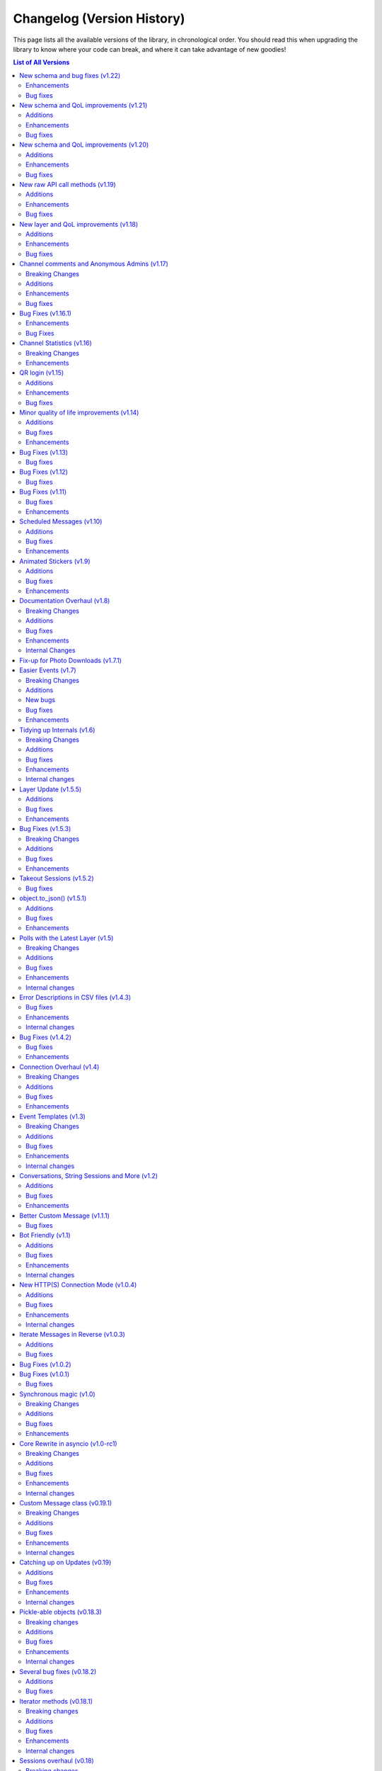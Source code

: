 .. _changelog:


===========================
Changelog (Version History)
===========================


This page lists all the available versions of the library,
in chronological order. You should read this when upgrading
the library to know where your code can break, and where
it can take advantage of new goodies!

.. contents:: List of All Versions

New schema and bug fixes (v1.22)
================================

+------------------------+
| Scheme layer used: 129 |
+------------------------+

`View new and changed raw API methods <https://diff.telethon.dev/?from=125&to=129>`__.

Enhancements
~~~~~~~~~~~~

* You can now specify a message in `client.get_stats()
  <telethon.client.chats.ChatMethods.get_stats>`.
* Metadata extraction from audio files with ``hachoir`` now recognises "artist".
* Get default chat permissions by not supplying a user to `client.get_permissions()
  <telethon.client.chats.ChatMethods.get_permissions>`.
* You may now use ``thumb`` when editing messages.

Bug fixes
~~~~~~~~~

* Fixes regarding bot markup in messages.
* Gracefully handle :tl:`ChannelForbidden` in ``get_sender``.

And from v1.21.1:

* ``file.width`` and ``.height`` was not working correctly in photos.
* Raw API was mis-interpreting ``False`` values on boolean flag parameters.

New schema and QoL improvements (v1.21)
=======================================

+------------------------+
| Scheme layer used: 125 |
+------------------------+

`View new and changed raw API methods <https://diff.telethon.dev/?from=124&to=125>`__.

Not many changes in this release, mostly the layer change. Lately quite a few
people have been reporting `TypeNotFoundError`, which occurs when the server
**sends types that it shouldn't**. This can happen when Telegram decides to
add a new, incomplete layer, and then they change the layer without bumping
the layer number (so some constructor IDs no longer match and the error
occurs). This layer change
`should fix it <https://github.com/LonamiWebs/Telethon/issues/1724>`__.

Additions
~~~~~~~~~

* `Message.click() <telethon.tl.custom.message.Message.click>` now supports
  a ``password`` parameter, needed when doing things like changing the owner
  of a bot via `@BotFather <https://t.me/BotFather>`__.

Enhancements
~~~~~~~~~~~~

* ``tgcrypto`` will now be used for encryption when installed.

Bug fixes
~~~~~~~~~

* `Message.edit <telethon.tl.custom.message.Message.edit>` wasn't working in
  your own chat on events other than ``NewMessage``.
* `client.delete_dialog() <telethon.client.dialogs.DialogMethods.delete_dialog>`
  was not working on chats.
* ``events.UserUpdate`` should now handle channels' typing status.
* :tl:`InputNotifyPeer` auto-cast should now work on other ``TLObject``.
* For some objects, ``False`` was not correctly serialized.


New schema and QoL improvements (v1.20)
=======================================

+------------------------+
| Scheme layer used: 124 |
+------------------------+

`View new and changed raw API methods <https://diff.telethon.dev/?from=122&to=124>`__.

A bit late to the party, but Telethon now offers a convenient way to comment
on channel posts. It works very similar to ``reply_to``:

.. code-block:: python

    client.send_message(channel, 'Great update!', comment_to=1134)

This code will leave a comment to the channel post with ID ``1134`` in
``channel``.

In addition, the library now logs warning or error messages to ``stderr`` by
default! You no longer should be left wondering "why isn't my event handler
working" if you forgot to configure logging. It took so long for this change
to arrive because nobody noticed that Telethon was using a
``logging.NullHandler`` when it really shouldn't have.

If you want the old behaviour of no messages being logged, you can configure
`logging` to ``CRITICAL`` severity:

.. code-block:: python

    import logging
    logging.basicConfig(level=logging.CRITICAL)

This is not considered a breaking change because ``stderr`` should only be
used for logging purposes, not to emit information others may consume (use
``stdout`` for that).

Additions
~~~~~~~~~

* New ``comment_to`` parameter in `client.send_message()
  <telethon.client.messages.MessageMethods.send_message>`, and
  `client.send_file() <telethon.client.uploads.UploadMethods.send_file>`
  to comment on channel posts.

Enhancements
~~~~~~~~~~~~

* ``utils.resolve_invite_link`` handles the newer link format.
* Downloading files now retries once on `TimeoutError`, which has been
  happening recently. It is not guaranteed to work, but it should help.
* Sending albums of photo URLs is now supported.
* EXIF metadata is respected when automatically resizing photos, so the
  orientation information should no longer be lost.
* Downloading a thumbnail by index should now use the correct size ordering.

Bug fixes
~~~~~~~~~

* Fixed a `KeyError` on certain cases with ``Conversation``.
* Thumbnails should properly render on more clients. Installing ``hachoir``
  may help.
* Message search was broken when using a certain combination of parameters.
* ``utils.resolve_id`` was misbehaving with some identifiers.
* Fix ``TypeNotFoundError`` was not being propagated, causing deadlocks.
* Invoking multiple requests at once with ``ordered=True`` was deadlocking.


New raw API call methods (v1.19)
================================

+------------------------+
| Scheme layer used: 122 |
+------------------------+

Telegram has had group calls for some weeks now. This new version contains the
raw API methods needed to initiate and manage these group calls, however, the
library will likely **not offer ways to stream audio directly**.

Telethon's focus is being an asyncio-based, pure-Python implementation to
interact with Telegram's API. Streaming audio is beyond the current scope of
the project and would be a big undertaking.

However, that doesn't mean calls are not possible with Telethon. If you want
to help design a Python library to perform audio calls, which can then be used
with Telethon (so you can use Telethon + that new library to perform calls
with Telethon), please refer to `@pytgcallschat <https://t.me/pytgcallschat/>`__
and join the relevant chat to discuss and help with the implementation!

The above message was also `posted in the official Telegram group
<https://t.me/TelethonChat/284717>`__, if you wish to discuss it further.

With that out of the way, let's list the additions and bug fixes in this
release:

Additions
~~~~~~~~~

* New ``has_left`` property for user permissions on `client.get_permissions()
  <telethon.client.chats.ChatMethods.get_permissions>`.

Enhancements
~~~~~~~~~~~~

* Updated documentation and list of known RPC errors.
* The library now treats a lack of ping responses as a network error.
* `client.kick_participant() <telethon.client.chats.ChatMethods.kick_participant>`
  now returns the service message about the user being kicked, so you can
  delete it.

Bug fixes
~~~~~~~~~

* When editing inline messages, the text parameter is preferred if provided.
* Additional senders are unconditionally disconnected when disconnecting the
  main client, which should reduce the amount of asyncio warnings.
* Automatic reconnection with no retries was failing.
* :tl:`PhotoPathSize` is now ignored when determining a download size, since
  this "size" is not a JPEG thumbnail unlike the rest.
* `events.ChatAction <telethon.events.chataction.ChatAction>` should misbehave
  less.


New layer and QoL improvements (v1.18)
======================================

+------------------------+
| Scheme layer used: 120 |
+------------------------+

Mostly fixes, and added some new things that can be done in this new layer.

For proxy users, a pull request was merged that will use the ``python-socks``
library when available for proxy support. This library natively supports
`asyncio`, so it should work better than the old ``pysocks``. ``pysocks`` will
still be used if the new library is not available, and both will be handled
transparently by Telethon so you don't need to worry about it.

Additions
~~~~~~~~~

* New `client.set_proxy()
  <telethon.client.telegrambaseclient.TelegramBaseClient.set_proxy>` method
  which lets you change the proxy without recreating the client. You will need
  to reconnect for it to take effect, but you won't need to recreate the
  client. This is also an external contribution.
* New method to unpin messages `client.unpin_message()
  <telethon.client.messages.MessageMethods.unpin_message>`.

Enhancements
~~~~~~~~~~~~

* Empty peers are excluded from the list of dialogs.
* If the ``python-socks`` library is installed (new optional requirement), it
  will be used instead of ``pysocks`` for proxy support. This should fix some
  issues with proxy timeouts, because the new library natively supports
  `asyncio`.
* `client.send_file() <telethon.client.uploads.UploadMethods.send_file>` will
  now group any media type, instead of sending non-image documents separatedly.
  This lets you create music albums, for example.
* You can now search messages with a ``from_user`` that's not a user. This is
  a Telegram feature, we know the name isn't great, but backwards-compatibility
  has to be kept.

Bug fixes
~~~~~~~~~

* Fixes related to conversation timeouts.
* Large dates (over year 2038) now wrap around a 32-bit integer, which is the
  only way we can represent them to Telegram. Even if "wrong", it makes things
  not crash, and it's the best we can do with 32-bit dates.
* The library was accidentally using a deprecated argument in one of its
  friendly methods, producing a warning.
* Improvements to the way marked IDs are parsed.
* ``SlowModeWaitError`` floods are no longer cached.
* Getting the buttons for a message could fail sometimes.
* Getting the display name for "forbidden" chats now works.
* Better handling of errors in some internal methods.


Channel comments and Anonymous Admins (v1.17)
=============================================

+------------------------+
| Scheme layer used: 119 |
+------------------------+

New minor version, new layer change! This time is a good one to remind every
consumer of Python libraries that **you should always specify fixed versions
of your dependencies**! If you're using a ``requirements.txt`` file and you
want to stick with the old version (or any version) for the time being, you
can `use the following syntax <https://pip.pypa.io/en/stable/user_guide/>`__:

.. code-block:: text

    telethon~=1.16.0

This will install any version compatible with the written version (so, any in
the ``1.16`` series). Patch releases will never break your code (and if they
do, it's a bug). You can also use that syntax in ``pip install``. Your code
can't know what new versions will look like, so saying it will work with all
versions is a lie and will cause issues.

The reason to bring this up is that Telegram has changed things again, and
with the introduction of anonymous administrators and channel comments, the
sender of a message may not be a :tl:`User`! To accomodate for this, the field
is now a :tl:`Peer` and not `int`. As a reminder, it's always a good idea to
use Telethon's friendly methods and custom properties, which have a higher
stability guarantee than accessing raw API fields.

Even if you don't update, your code will still need to account for the fact
that the sender of a message might be one of the accounts Telegram introduced
to preserve backwards compatibility, because this is a server-side change, so
it's better to update and not lag behind. As it's mostly just a single person
driving the project on their free time, bug-fixes are not backported.

This version also updates the format of SQLite sessions (the default), so
after upgrading and using an old session, the session will be updated, which
means trying to use it back in older versions of the library won't work.

For backwards-compatibility sake, the library has introduced the properties
`Message.reply_to_msg_id <telethon.tl.custom.message.Message.reply_to_msg_id>`
and `Message.to_id <telethon.tl.custom.message.Message.to_id>` that behave
like they did before (Telegram has renamed and changed how these fields work).


Breaking Changes
~~~~~~~~~~~~~~~~

* ``Message.from_id`` is now a :tl:`Peer`, not `int`! If you want the marked
  sender ID (much like old behaviour), replace all uses of ``.from_id`` with
  ``.sender_id``. This will mostly work, but of course in old and new versions
  you have to account for the fact that this sender may no longer be a user.
* You can no longer assign to `Message.reply_to_msg_id
  <telethon.tl.custom.message.Message.reply_to_msg_id>` and `Message.to_id
  <telethon.tl.custom.message.Message.to_id>` because these are now properties
  that offer a "view" to the real value from a different field.
* Answering inline queries with a ``photo`` or ``document`` will now send the
  photo or document used in the resulting message by default. Not sending the
  media was technically a bug, but some people may be relying on this old
  behaviour. You can use the old behaviour with ``include_media=False``.

Additions
~~~~~~~~~

* New ``raise_last_call_error`` parameter in the client constructor to raise
  the same error produced by the last failing call, rather than a generic
  `ValueError`.
* New ``formatting_entities`` parameter in `client.send_message()
  <telethon.client.messages.MessageMethods.send_message>`, and
  `client.send_file() <telethon.client.uploads.UploadMethods.send_file>`
  to bypass the parse mode and manually specify the formatting entities.
* New `client.get_permissions() <telethon.client.chats.ChatMethods.get_permissions>`
  method to query a participant's permissions in a group or channel. This
  request is slightly expensive in small group chats because it has to fetch
  the entire chat to check just a user, so use of a cache is advised.
* `Message.click() <telethon.tl.custom.message.Message.click>` now works on
  normal polls!
* New ``local_addr`` parameter in the client constructor to use a specific
  local network address when connecting to Telegram.
* `client.inline_query() <telethon.client.bots.BotMethods.inline_query>` now
  lets you specify the chat where the query is being made from, which some
  bots need to provide certain functionality.
* You can now get comments in a channel post with the ``reply_to`` parameter in
  `client.iter_messages() <telethon.client.messages.MessageMethods.iter_messages>`.
  Comments are messages that "reply to" a specific channel message, hence the
  name (which is consistent with how Telegram's API calls it).

Enhancements
~~~~~~~~~~~~

* Updated documentation and list of known errors.
* If ``hachoir`` is available, the file metadata can now be extracted from
  streams and in-memory bytes.
* The default parameters used to initialize a connection now match the format
  of those used by Telegram Desktop.
* Specifying 0 retries will no longer cause the library to attempt to reconnect.
* The library should now be able to reliably download very large files.
* Global search should work more reliably now.
* Old usernames are evicted from cache, so getting entities by cached username
  should now be more reliable.
* Slightly less noisy logs.
* Stability regarding transport-level errors (transport flood, authorization
  key not found) should be improved. In particular, you should no longer be
  getting unnecessarily logged out.
* Reconnection should no longer occur if the client gets logged out (for
  example, another client revokes the session).

Bug fixes
~~~~~~~~~

* In some cases, there were issues when using `events.Album
  <telethon.events.album.Album>` together with `events.Raw
  <telethon.events.raw.Raw>`.
* For some channels, one of their channel photos would not show up in
  `client.iter_profile_photos() <telethon.client.chats.ChatMethods.iter_profile_photos>`.
* In some cases, a request that failed to be sent would be forgotten, causing
  the original caller to be "locked" forever for a response that would never
  arrive. Failing requests should now consistently be automatically re-sent.
* The library should more reliably handle certain updates with "empty" data.
* Sending documents in inline queries should now work fine.
* Manually using `client.sign_up <telethon.client.auth.AuthMethods.sign_up>`
  should now work correctly, instead of claiming "code invalid".

Special mention to some of the other changes in the 1.16.x series:

* The ``thumb`` for ``download_media`` now supports both `str` and :tl:`VideoSize`.
* Thumbnails are sorted, so ``-1`` is always the largest.


Bug Fixes (v1.16.1)
===================

The last release added support to ``force_file`` on any media, including
things that were not possible before like ``.webp`` files. However, the
``force_document`` toggle commonly used for photos was applied "twice"
(one told the library to send it as a document, and then to send that
document as file), which prevented Telegram for analyzing the images. Long
story short, sending files to the stickers bot stopped working, but that's
been fixed now, and sending photos as documents include the size attribute
again as long as Telegram adds it.

Enhancements
~~~~~~~~~~~~

* When trying to `client.start() <telethon.client.auth.AuthMethods.start>` to
  another account if you were previously logged in, the library will now warn
  you because this is probably not intended. To avoid the warning, make sure
  you're logging in to the right account or logout from the other first.
* Sending a copy of messages with polls will now work when possible.
* The library now automatically retries on inter-dc call errors (which occur
  when Telegram has internal issues).

Bug Fixes
~~~~~~~~~

* The aforementioned issue with ``force_document``.
* Square brackets removed from IPv6 addresses. This may fix IPv6 support.


Channel Statistics (v1.16)
==========================

+------------------------+
| Scheme layer used: 116 |
+------------------------+

The newest Telegram update has a new method to also retrieve megagroup
statistics, which can now be used with `client.get_stats()
<telethon.client.chats.ChatMethods.get_stats>`. This way you'll be able
to access the raw data about your channel or megagroup statistics.

The maximum file size limit has also been increased to 2GB on the server,
so you can send even larger files.

Breaking Changes
~~~~~~~~~~~~~~~~

* Besides the obvious layer change, the ``loop`` argument **is now ignored**.
  It has been deprecated since Python 3.8 and will be removed in Python 3.10,
  and also caused some annoying warning messages when using certain parts of
  the library. If you were (incorrectly) relying on using a different loop
  from the one that was set, things may break.

Enhancements
~~~~~~~~~~~~

* `client.upload_file() <telethon.client.uploads.UploadMethods.upload_file>`
  now works better when streaming files (anything that has a ``.read()``),
  instead of reading it all into memory when possible.


QR login (v1.15)
================

*Published at 2020/07/04*

+------------------------+
| Scheme layer used: 114 |
+------------------------+

The library now has a friendly method to perform QR-login, as detailed in
https://core.telegram.org/api/qr-login. It won't generate QR images, but it
provides a way for you to easily do so with any other library of your choice.

Additions
~~~~~~~~~

* New `client.qr_login() <telethon.client.auth.AuthMethods.qr_login>`.
* `message.click <telethon.tl.custom.message.Message.click>` now lets you
  click on buttons requesting phone or location.

Enhancements
~~~~~~~~~~~~

* Updated documentation and list of known errors.
* `events.Album <telethon.events.album.Album>` should now handle albums from
  different data centers more gracefully.
* `client.download_file()
  <telethon.client.downloads.DownloadMethods.download_file>` now supports
  `pathlib.Path` as the destination.

Bug fixes
~~~~~~~~~

* No longer crash on updates received prior to logging in.
* Server-side changes caused clicking on inline buttons to trigger a different
  error, which is now handled correctly.


Minor quality of life improvements (v1.14)
==========================================

*Published at 2020/05/26*

+------------------------+
| Scheme layer used: 113 |
+------------------------+

Some nice things that were missing, along with the usual bug-fixes.

Additions
~~~~~~~~~

* New `Message.dice <telethon.tl.custom.message.Message.dice>` property.
* The ``func=`` parameter of events can now be an ``async`` function.

Bug fixes
~~~~~~~~~

* Fixed `client.action() <telethon.client.chats.ChatMethods.action>`
  having an alias wrong.
* Fixed incorrect formatting of some errors.
* Probably more reliable detection of pin events in small groups.
* Fixed send methods on `client.conversation()
  <telethon.client.dialogs.DialogMethods.conversation>` were not honoring
  cancellation.
* Flood waits of zero seconds are handled better.
* Getting the pinned message in a chat was failing.
* Fixed the return value when forwarding messages if some were missing
  and also the return value of albums.

Enhancements
~~~~~~~~~~~~

* ``.tgs`` files are now recognised as animated stickers.
* The service message produced by `Message.pin()
  <telethon.tl.custom.message.Message.pin>` is now returned.
* Sending a file with `client.send_file()
  <telethon.client.uploads.UploadMethods.send_file>` now works fine when
  you pass an existing dice media (e.g. sending a message copy).
* `client.edit_permissions() <telethon.client.chats.ChatMethods.edit_permissions>`
  now has the ``embed_links`` parameter which was missing.

Bug Fixes (v1.13)
=================

*Published at 2020/04/25*

+------------------------+
| Scheme layer used: 112 |
+------------------------+

Bug fixes and layer bump.

Bug fixes
~~~~~~~~~

* Passing ``None`` as the entity to `client.delete_messages()
  <telethon.client.messages.MessageMethods.delete_messages>` would fail.
* When downloading a thumbnail, the name inferred was wrong.

Bug Fixes (v1.12)
=================

*Published at 2020/04/20*

+------------------------+
| Scheme layer used: 111 |
+------------------------+

Once again nothing major, but a few bug fixes and primarily the new layer
deserves a new minor release.

Bug fixes
~~~~~~~~~

These were already included in the ``v1.11.3`` patch:

* ``libssl`` check was failing on macOS.
* Getting input users would sometimes fail on `events.ChatAction
  <telethon.events.chataction.ChatAction>`.

These bug fixes are available in this release and beyond:

* Avoid another occurrence of `MemoryError`.
* Sending large files in albums would fail because it tried to cache them.
* The ``thumb`` was being ignored when sending files from :tl:`InputFile`.
* Fixed editing inline messages from callback queries in some cases.
* Proxy connection is now blocking which should help avoid some errors.


Bug Fixes (v1.11)
=================

*Published at 2020/02/20*

+------------------------+
| Scheme layer used: 110 |
+------------------------+

It has been a while since the last release, and a few bug fixes have been
made since then. This release includes them and updates the scheme layer.

Note that most of the bug-fixes are available in the ``v1.10.10`` patch.

Bug fixes
~~~~~~~~~

* Fix ``MemoryError`` when casting certain media.
* Fix `client.get_entity() <telethon.client.users.UserMethods.get_entity>`
  on small group chats.
* `client.delete_dialog() <telethon.client.dialogs.DialogMethods.delete_dialog>`
  now handles deactivated chats more gracefully.
* Sending a message with ``file=`` would ignore some of the parameters.
* Errors are now un-pickle-able once again.
* Fixed some issues regarding markdown and HTML (un)parsing.

The following are also present in ``v1.10.10``:

* Fixed some issues with `events.Album <telethon.events.album.Album>`.
* Fixed some issues with `client.kick_participant()
  <telethon.client.chats.ChatMethods.kick_participant>` and
  `client.edit_admin() <telethon.client.chats.ChatMethods.edit_admin>`.
* Fixed sending albums and more within `client.conversation()
  <telethon.client.dialogs.DialogMethods.conversation>`.
* Fixed some import issues.
* And a lot more minor stuff.

Enhancements
~~~~~~~~~~~~

* Videos can now be included when sending albums.
* Getting updates after reconnect should be more reliable.
* Updated documentation and added more examples.
* More security checks during the generation of the authorization key.

The following are also present in ``v1.10.10``:

* URLs like ``t.me/@username`` are now valid.
* Auto-sleep now works for slow-mode too.
* Improved some error messages.
* Some internal improvements and updating.
* `client.pin_message() <telethon.client.messages.MessageMethods.pin_message>`
  now also works with message objects.
* Asynchronous file descriptors are now allowed during download and upload.


Scheduled Messages (v1.10)
==========================

*Published at 2019/09/08*

+------------------------+
| Scheme layer used: 105 |
+------------------------+

You can now schedule messages to be sent (or edited, or forwarded…) at a later
time, which can also work as reminders for yourself when used in your own chat!

.. code-block:: python

    from datetime import timedelta

    # Remind yourself to walk the dog in 10 minutes (after you play with Telethon's update)
    await client.send_message('me', 'Walk the dog',
                              schedule=timedelta(minutes=10))

    # Remind your friend tomorrow to update Telethon
    await client.send_message(friend, 'Update Telethon!',
                              schedule=timedelta(days=1))

Additions
~~~~~~~~~

* New `Button.auth <telethon.tl.custom.button.Button.auth>` friendly button
  you can use to ask users to login to your bot.
* Telethon's repository now contains ``*.nix`` expressions that you can use.
* New `client.kick_participant() <telethon.client.chats.ChatMethods.kick_participant>`
  method to truly kick (not ban) participants.
* New ``schedule`` parameter in `client.send_message()
  <telethon.client.messages.MessageMethods.send_message>`, `client.edit_message()
  <telethon.client.messages.MessageMethods.edit_message>`, `client.forward_messages()
  <telethon.client.messages.MessageMethods.forward_messages>` and `client.send_file()
  <telethon.client.uploads.UploadMethods.send_file>`.

Bug fixes
~~~~~~~~~

* Fix calling ``flush`` on file objects which lack this attribute.
* Fix `CallbackQuery <telethon.events.callbackquery.CallbackQuery>` pattern.
* Fix `client.action() <telethon.client.chats.ChatMethods.action>` not returning
  itself when used in a context manager (so the ``as`` would be `None`).
* Fix sending :tl:`InputKeyboardButtonUrlAuth` as inline buttons.
* Fix `client.edit_permissions() <telethon.client.chats.ChatMethods.edit_permissions>`
  defaults.
* Fix `Forward <telethon.tl.custom.forward.Forward>` had its ``client`` as `None`.
* Fix (de)serialization of negative timestamps (caused by the information in some
  sites with instant view, where the date could be very old).
* Fix HTML un-parsing.
* Fix ``to/from_id`` in private messages when using multiple clients.
* Stop disconnecting from `None` (incorrect logging).
* Fix double-read on double-connect.
* Fix `client.get_messages() <telethon.client.messages.MessageMethods.get_messages>`
  when being passed more than 100 IDs.
* Fix `Message.document <telethon.tl.custom.message.Message.document>`
  for documents coming from web-pages.

Enhancements
~~~~~~~~~~~~

* Some documentation improvements, including the TL reference.
* Documentation now avoids ``telethon.sync``, which should hopefully be less confusing.
* Better error messages for flood wait.
* You can now `client.get_drafts() <telethon.client.dialogs.DialogMethods.get_drafts>`
  for a single entity (which means you can now get a single draft from a single chat).
* New-style file IDs now work with Telethon.
* The ``progress_callback`` for `client.upload_file()
  <telethon.client.uploads.UploadMethods.upload_file>` can now be an ``async def``.


Animated Stickers (v1.9)
========================

*Published at 2019/07/06*

+------------------------+
| Scheme layer used: 103 |
+------------------------+

With the layer 103, Telethon is now able to send and receive animated
stickers! These use the ``'application/x-tgsticker'`` mime-type and for
now, you can access its raw data, which is a gzipped JSON.


Additions
~~~~~~~~~

* New `events.Album <telethon.events.album.Album>` to easily receive entire albums!
* New `client.edit_admin() <telethon.client.chats.ChatMethods.edit_admin>`
  and `client.edit_permissions() <telethon.client.chats.ChatMethods.edit_permissions>`
  methods to more easily manage your groups.
* New ``pattern=`` in `CallbackQuery
  <telethon.events.callbackquery.CallbackQuery>`.
* New `conversation.cancel_all()
  <telethon.tl.custom.conversation.Conversation.cancel>` method,
  to cancel all currently-active conversations in a particular chat.
* New `telethon.utils.encode_waveform` and `telethon.utils.decode_waveform`
  methods as implemented by Telegram Desktop, which lets you customize how
  voice notes will render.
* New ``ignore_pinned`` parameter in `client.iter_dialogs()
  <telethon.client.dialogs.DialogMethods.iter_dialogs>`.
* New `Message.mark_read() <telethon.tl.custom.message.Message.mark_read>`
  method.
* You can now use strike-through in markdown with ``~~text~~``, and the
  corresponding HTML tags for strike-through, quotes and underlined text.
* You can now nest entities, as in ``**__text__**``.

Bug fixes
~~~~~~~~~

* Fixed downloading contacts.
* Fixed `client.iter_dialogs()
  <telethon.client.dialogs.DialogMethods.iter_dialogs>` missing some under
  certain circumstances.
* Fixed incredibly slow imports under some systems due to expensive path
  resolution when searching for ``libssl``.
* Fixed captions when sending albums.
* Fixed invalid states in `Conversation
  <telethon.tl.custom.conversation.Conversation>`.
* Fixes to some methods in utils regarding extensions.
* Fixed memory cycle in `Forward <telethon.tl.custom.forward.Forward>`
  which let you do things like the following:

  .. code-block:: python

      original_fwd = message.forward.original_fwd.original_fwd.original_fwd.original_fwd.original_fwd.original_fwd

  Hopefully you didn't rely on that in your code.
* Fixed `File.ext <telethon.tl.custom.file.File.ext>` not working on
  unknown mime-types, despite the file name having the extension.
* Fixed ``ids=..., reverse=True`` in `client.iter_messages()
  <telethon.client.messages.MessageMethods.iter_messages>`.
* Fixed `Draft <telethon.tl.custom.draft.Draft>` not being aware
  of the entity.
* Added missing re-exports in ``telethon.sync``.

Enhancements
~~~~~~~~~~~~

* Improved `conversation.cancel()
  <telethon.tl.custom.conversation.Conversation.cancel>`
  behaviour. Now you can use it from anywhere.
* The ``progress_callback`` in `client.download_media()
  <telethon.client.downloads.DownloadMethods.download_media>`
  now lets you use ``async def``.
* Improved documentation and the online
  method reference at https://tl.telethon.dev.


Documentation Overhaul (v1.8)
=============================

*Published at 2019/05/30*

+------------------------+
| Scheme layer used: 100 |
+------------------------+

The documentation has been completely reworked from the ground up,
with awesome new quick references such as :ref:`client-ref` to help
you quickly find what you need!

Raw methods also warn you when a friendly variant is available, so
that you don't accidentally make your life harder than it has to be.

In addition, all methods in the client now are fully annotated with type
hints! More work needs to be done, but this should already help a lot when
using Telethon from any IDEs.

You may have noticed that the patch versions between ``v1.7.2`` to ``v1.7.7``
have not been documented. This is because patch versions should only contain
bug fixes, no new features or breaking changes. This hasn't been the case in
the past, but from now on, the library will try to adhere more strictly to
the `Semantic Versioning <https://semver.org>`_ principles.

If you ever want to look at those bug fixes, please use the appropriated
``git`` command, such as ``git shortlog v1.7.1...v1.7.4``, but in general,
they probably just fixed your issue.

With that out of the way, let's look at the full change set:


Breaking Changes
~~~~~~~~~~~~~~~~

* The layer changed, so take note if you use the raw API, as it's usual.
* The way photos are downloaded changed during the layer update of the
  previous version, and fixing that bug as a breaking change in itself.
  `client.download_media() <telethon.client.downloads.DownloadMethods.download_media>`
  now offers a different way to deal with thumbnails.


Additions
~~~~~~~~~

* New `Message.file <telethon.tl.custom.message.Message.file>` property!
  Now you can trivially access `message.file.id  <telethon.tl.custom.file.File.id>`
  to get the file ID of some media, or even ``print(message.file.name)``.
* Archiving dialogs with `Dialog.archive() <telethon.tl.custom.dialog.Dialog.archive>`
  or `client.edit_folder() <telethon.client.dialogs.DialogMethods.edit_folder>`
  is now possible.
* New cleaned-up method to stream downloads with `client.iter_download()
  <telethon.client.downloads.DownloadMethods.iter_download>`, which offers
  a lot of flexibility, such as arbitrary offsets for efficient seeking.
* `Dialog.delete() <telethon.tl.custom.dialog.Dialog.delete>` has existed
  for a while, and now `client.delete_dialog()
  <telethon.client.dialogs.DialogMethods.delete_dialog>` exists too so you
  can easily leave chats or delete dialogs without fetching all dialogs.
* Some people or chats have a lot of profile photos. You can now iterate
  over all of them with the new `client.iter_profile_photos()
  <telethon.client.chats.ChatMethods.iter_profile_photos>` method.
* You can now annoy everyone with the new `Message.pin(notify=True)
  <telethon.tl.custom.message.Message.pin>`! The client has its own
  variant too, called `client.pin_message()
  <telethon.client.messages.MessageMethods.pin_message>`.


Bug fixes
~~~~~~~~~

* Correctly catch and raise all RPC errors.
* Downloading stripped photos wouldn't work correctly.
* Under some systems, ``libssl`` would fail to load earlier than
  expected, causing the library to fail when being imported.
* `conv.get_response() <telethon.tl.custom.conversation.Conversation.get_response>`
  after ID 0 wasn't allowed when it should.
* `InlineBuilder <telethon.tl.custom.inlinebuilder.InlineBuilder>` only worked
  with local files, but files from anywhere are supported.
* Accessing the text property from a raw-API call to fetch :tl:`Message` would fail
  (any any other property that needed the client).
* Database is now upgraded if the version was lower, not different.
  From now on, this should help with upgrades and downgrades slightly.
* Fixed saving ``pts`` and session-related stuff.
* Disconnection should not raise any errors.
* Invite links of the form ``tg://join?invite=`` now work.
* `client.iter_participants(search=...) <telethon.client.chats.ChatMethods.iter_participants>`
  now works on private chats again.
* Iterating over messages in reverse with a date as offset wouldn't work.
* The conversation would behave weirdly when a timeout occurred.


Enhancements
~~~~~~~~~~~~

* ``telethon`` now re-export all the goodies that you commonly need when
  using the library, so e.g. ``from telethon import Button`` will now work.
* ``telethon.sync`` now re-exports everything from ``telethon``, so that
  you can trivially import from just one place everything that you need.
* More attempts at reducing CPU usage after automatically fetching missing
  entities on events. This isn't a big deal, even if it sounds like one.
* Hexadecimal invite links are now supported. You didn't need them, but
  they will now work.

Internal Changes
~~~~~~~~~~~~~~~~

* Deterministic code generation. This is good for ``diff``.
* On Python 3.7 and above, we properly close the connection.
* A lot of micro-optimization.
* Fixes to bugs introduced while making this release.
* Custom commands on ``setup.py`` are nicer to use.



Fix-up for Photo Downloads (v1.7.1)
===================================

*Published at 2019/04/24*

Telegram changed the way thumbnails (which includes photos) are downloaded,
so you can no longer use a :tl:`PhotoSize` alone to download a particular
thumbnail size (this is a **breaking change**).

Instead, you will have to specify the new ``thumb`` parameter in
`client.download_media() <telethon.client.downloads.DownloadMethods.download_media>`
to download a particular thumbnail size. This addition enables you to easily
download thumbnails from documents, something you couldn't do easily before.


Easier Events (v1.7)
====================

*Published at 2019/04/22*

+-----------------------+
| Scheme layer used: 98 |
+-----------------------+

If you have been using Telethon for a while, you probably know how annoying
the "Could not find the input entity for…" error can be. In this new version,
the library will try harder to find the input entity for you!

That is, instead of doing:

.. code-block:: python

    @client.on(events.NewMessage)
    async def handler(event):
        await client.download_profile_photo(await event.get_input_sender())
        # ...... needs await, it's a method ^^^^^                       ^^

You can now do:

.. code-block:: python

    @client.on(events.NewMessage)
    async def handler(event):
        await client.download_profile_photo(event.input_sender)
        # ...... no await, it's a property! ^
        # It's also 12 characters shorter :)

And even the following will hopefully work:

.. code-block:: python

    @client.on(events.NewMessage)
    async def handler(event):
        await client.download_profile_photo(event.sender_id)

A lot of people use IDs thinking this is the right way of doing it. Ideally,
you would always use ``input_*``, not ``sender`` or ``sender_id`` (and the
same applies to chats). But, with this change, IDs will work just the same as
``input_*`` inside events.

**This feature still needs some more testing**, so please do open an issue
if you find strange behaviour.


Breaking Changes
~~~~~~~~~~~~~~~~

* The layer changed, and a lot of things did too. If you are using
  raw API, you should be careful with this. In addition, some attributes
  weren't of type ``datetime`` when they should be, which has been fixed.
* Due to the layer change, you can no longer download photos with just
  their :tl:`PhotoSize`. Version 1.7.1 introduces a new way to download
  thumbnails to work around this issue.
* `client.disconnect()
  <telethon.client.telegrambaseclient.TelegramBaseClient.disconnect>`
  is now asynchronous again. This means you need to ``await`` it. You
  don't need to worry about this if you were using ``with client`` or
  `client.run_until_disconnected
  <telethon.client.updates.UpdateMethods.run_until_disconnected>`.
  This should prevent the "pending task was destroyed" errors.

Additions
~~~~~~~~~

* New in-memory cache for input entities. This should mean a lot less
  of disk look-ups.
* New `client.action <telethon.client.chats.ChatMethods.action>` method
  to easily indicate that you are doing some chat action:

  .. code-block:: python

        async with client.action(chat, 'typing'):
            await asyncio.sleep(2)  # type for 2 seconds
            await client.send_message(chat, 'Hello world! I type slow ^^')

  You can also easily use this for sending files, playing games, etc.


New bugs
~~~~~~~~

* Downloading photos is broken. This is fixed in v1.7.1.

Bug fixes
~~~~~~~~~

* Fix sending photos from streams/bytes.
* Fix unhandled error when sending requests that were too big.
* Fix edits that arrive too early on conversations.
* Fix `client.edit_message()
  <telethon.client.messages.MessageMethods.edit_message>`
  when trying to edit a file.
* Fix method calls on the objects returned by `client.iter_dialogs()
  <telethon.client.dialogs.DialogMethods.iter_dialogs>`.
* Attempt at fixing `client.iter_dialogs()
  <telethon.client.dialogs.DialogMethods.iter_dialogs>` missing many dialogs.
* ``offset_date`` in `client.iter_messages()
  <telethon.client.messages.MessageMethods.iter_messages>` was being
  ignored in some cases. This has been worked around.
* Fix `callback_query.edit()
  <telethon.events.callbackquery.CallbackQuery.Event.edit>`.
* Fix `CallbackQuery(func=...) <telethon.events.callbackquery.CallbackQuery>`
  was being ignored.
* Fix `UserUpdate <telethon.events.userupdate.UserUpdate>` not working for
  "typing" (and uploading file, etc.) status.
* Fix library was not expecting ``IOError`` from PySocks.
* Fix library was raising a generic ``ConnectionError``
  and not the one that actually occurred.
* Fix the ``blacklist_chats`` parameter in `MessageRead
  <telethon.events.messageread.MessageRead>` not working as intended.
* Fix `client.download_media(contact)
  <telethon.client.downloads.DownloadMethods.download_media>`.
* Fix mime type when sending ``mp3`` files.
* Fix forcibly getting the sender or chat from events would
  not always return all their information.
* Fix sending albums with `client.send_file()
  <telethon.client.uploads.UploadMethods.send_file>` was not returning
  the sent messages.
* Fix forwarding albums with `client.forward_messages()
  <telethon.client.messages.MessageMethods.forward_messages>`.
* Some fixes regarding filtering updates from chats.
* Attempt at preventing duplicated updates.
* Prevent double auto-reconnect.


Enhancements
~~~~~~~~~~~~

* Some improvements related to proxy connections.
* Several updates and improvements to the documentation,
  such as optional dependencies now being properly listed.
* You can now forward messages from different chats directly with
  `client.forward_messages <telethon.client.messages.MessageMethods.forward_messages>`.


Tidying up Internals (v1.6)
===========================

*Published at 2019/02/27*

+-----------------------+
| Scheme layer used: 95 |
+-----------------------+

First things first, sorry for updating the layer in the previous patch
version. That should only be done between major versions ideally, but
due to how Telegram works, it's done between minor versions. However raw
API has and will always be considered "unsafe", this meaning that you
should always use the convenience client methods instead. These methods
don't cover the full API yet, so pull requests are welcome.

Breaking Changes
~~~~~~~~~~~~~~~~

* The layer update, of course. This didn't really need a mention here.
* You can no longer pass a ``batch_size`` when iterating over messages.
  No other method exposed this parameter, and it was only meant for testing
  purposes. Instead, it's now a private constant.
* ``client.iter_*`` methods no longer have a ``_total`` parameter which
  was supposed to be private anyway. Instead, they return a new generator
  object which has a ``.total`` attribute:

  .. code-block:: python

      it = client.iter_messages(chat)
      for i, message in enumerate(it, start=1):
          percentage = i / it.total
          print('{:.2%} {}'.format(percentage, message.text))

Additions
~~~~~~~~~

* You can now pass ``phone`` and ``phone_code_hash`` in `client.sign_up
  <telethon.client.auth.AuthMethods.sign_up>`, although you probably don't
  need that.
* Thanks to the overhaul of all ``client.iter_*`` methods, you can now do:

  .. code-block:: python

      for message in reversed(client.iter_messages('me')):
          print(message.text)

Bug fixes
~~~~~~~~~

* Fix `telethon.utils.resolve_bot_file_id`, which wasn't working after
  the layer update (so you couldn't send some files by bot file IDs).
* Fix sending albums as bot file IDs (due to image detection improvements).
* Fix `takeout() <telethon.client.account.AccountMethods.takeout>` failing
  when they need to download media from other DCs.
* Fix repeatedly calling `conversation.get_response()
  <telethon.tl.custom.conversation.Conversation.get_response>` when many
  messages arrived at once (i.e. when several of them were forwarded).
* Fixed connecting with `ConnectionTcpObfuscated
  <telethon.network.connection.tcpobfuscated.ConnectionTcpObfuscated>`.
* Fix `client.get_peer_id('me')
  <telethon.client.users.UserMethods.get_peer_id>`.
* Fix warning of "missing sqlite3" when in reality it just had wrong tables.
* Fix a strange error when using too many IDs in `client.delete_messages()
  <telethon.client.messages.MessageMethods.delete_messages>`.
* Fix `client.send_file <telethon.client.uploads.UploadMethods.send_file>`
  with the result of `client.upload_file
  <telethon.client.uploads.UploadMethods.upload_file>`.
* When answering inline results, their order was not being preserved.
* Fix `events.ChatAction <telethon.events.chataction.ChatAction>`
  detecting user leaves as if they were kicked.

Enhancements
~~~~~~~~~~~~

* Cleared up some parts of the documentation.
* Improved some auto-casts to make life easier.
* Improved image detection. Now you can easily send `bytes`
  and streams of images as photos, unless you force document.
* Sending images as photos that are too large will now be resized
  before uploading, reducing the time it takes to upload them and
  also avoiding errors when the image was too large (as long as
  ``pillow`` is installed). The images will remain unchanged if you
  send it as a document.
* Treat ``errors.RpcMcgetFailError`` as a temporary server error
  to automatically retry shortly. This works around most issues.

Internal changes
~~~~~~~~~~~~~~~~

* New common way to deal with retries (``retry_range``).
* Cleaned up the takeout client.
* Completely overhauled asynchronous generators.

Layer Update (v1.5.5)
=====================

*Published at 2019/01/14*

+-----------------------+
| Scheme layer used: 93 |
+-----------------------+

There isn't an entry for v1.5.4 because it contained only one hot-fix
regarding loggers. This update is slightly bigger so it deserves mention.

Additions
~~~~~~~~~

* New ``supports_streaming`` parameter in `client.send_file
  <telethon.client.uploads.UploadMethods.send_file>`.

Bug fixes
~~~~~~~~~

* Dealing with mimetypes should cause less issues in systems like Windows.
* Potentially fix alternative session storages that had issues with dates.

Enhancements
~~~~~~~~~~~~

* Saner timeout defaults for conversations.
* ``Path``-like files are now supported for thumbnails.
* Added new hot-keys to the online documentation at
  https://tl.telethon.dev/ such as ``/`` to search.
  Press ``?`` to view them all.


Bug Fixes (v1.5.3)
==================

*Published at 2019/01/14*

Several bug fixes and some quality of life enhancements.

Breaking Changes
~~~~~~~~~~~~~~~~

* `message.edit <telethon.tl.custom.message.Message.edit>` now respects
  the previous message buttons or link preview being hidden. If you want to
  toggle them you need to explicitly set them. This is generally the desired
  behaviour, but may cause some bots to have buttons when they shouldn't.

Additions
~~~~~~~~~

* You can now "hide_via" when clicking on results from `client.inline_query
  <telethon.client.bots.BotMethods.inline_query>` to @bing and @gif.
* You can now further configure the logger Telethon uses to suit your needs.

Bug fixes
~~~~~~~~~

* Fixes for ReadTheDocs to correctly build the documentation.
* Fix :tl:`UserEmpty` not being expected when getting the input variant.
* The message object returned when sending a message with buttons wouldn't
  always contain the :tl:`ReplyMarkup`.
* Setting email when configuring 2FA wasn't properly supported.
* ``utils.resolve_bot_file_id`` now works again for photos.

Enhancements
~~~~~~~~~~~~

* Chat and channel participants can now be used as peers.
* Reworked README and examples at
  https://github.com/LonamiWebs/Telethon/tree/master/telethon_examples


Takeout Sessions (v1.5.2)
=========================

*Published at 2019/01/05*

You can now easily start takeout sessions (also known as data export sessions)
through `client.takeout() <telethon.client.account.AccountMethods.takeout>`.
Some of the requests will have lower flood limits when done through the
takeout session.

Bug fixes
~~~~~~~~~

* The new `AdminLogEvent <telethon.tl.custom.adminlogevent.AdminLogEvent>`
  had a bug that made it unusable.
* `client.iter_dialogs() <telethon.client.dialogs.DialogMethods.iter_dialogs>`
  will now locally check for the offset date, since Telegram ignores it.
* Answering inline queries with media no works properly. You can now use
  the library to create inline bots and send stickers through them!


object.to_json() (v1.5.1)
=========================

*Published at 2019/01/03*

The library already had a way to easily convert the objects the API returned
into dictionaries through ``object.to_dict()``, but some of the fields are
dates or `bytes` which JSON can't serialize directly.

For convenience, a new ``object.to_json()`` has been added which will by
default format both of those problematic types into something sensible.

Additions
~~~~~~~~~

* New `client.iter_admin_log()
  <telethon.client.chats.ChatMethods.iter_admin_log>` method.

Bug fixes
~~~~~~~~~

* `client.is_connected()
  <telethon.client.telegrambaseclient.TelegramBaseClient.is_connected>`
  would be wrong when the initial connection failed.
* Fixed ``UnicodeDecodeError`` when accessing the text of messages
  with malformed offsets in their entities.
* Fixed `client.get_input_entity()
  <telethon.client.users.UserMethods.get_input_entity>` for integer IDs
  that the client has not seen before.

Enhancements
~~~~~~~~~~~~

* You can now configure the reply markup when using `Button
  <telethon.tl.custom.button.Button>` as a bot.
* More properties for `Message
  <telethon.tl.custom.message.Message>` to make accessing media convenient.
* Downloading to ``file=bytes`` will now return a `bytes` object
  with the downloaded media.


Polls with the Latest Layer (v1.5)
==================================

*Published at 2018/12/25*

+-----------------------+
| Scheme layer used: 91 |
+-----------------------+

This version doesn't really bring many new features, but rather focuses on
updating the code base to support the latest available Telegram layer, 91.
This layer brings polls, and you can create and manage them through Telethon!

Breaking Changes
~~~~~~~~~~~~~~~~

* The layer change from 82 to 91 changed a lot of things in the raw API,
  so be aware that if you rely on raw API calls, you may need to update
  your code, in particular **if you work with files**. They have a new
  ``file_reference`` parameter that you must provide.

Additions
~~~~~~~~~

* New `client.is_bot() <telethon.client.users.UserMethods.is_bot>` method.

Bug fixes
~~~~~~~~~

* Markdown and HTML parsing now behave correctly with leading whitespace.
* HTTP connection should now work correctly again.
* Using ``caption=None`` would raise an error instead of setting no caption.
* ``KeyError`` is now handled properly when forwarding messages.
* `button.click() <telethon.tl.custom.messagebutton.MessageButton.click>`
  now works as expected for :tl:`KeyboardButtonGame`.

Enhancements
~~~~~~~~~~~~

* Some improvements to the search in the full API and generated examples.
* Using entities with ``access_hash = 0`` will now work in more cases.

Internal changes
~~~~~~~~~~~~~~~~

* Some changes to the documentation and code generation.
* 2FA code was updated to work under the latest layer.


Error Descriptions in CSV files (v1.4.3)
========================================

*Published at 2018/12/04*

While this may seem like a minor thing, it's a big usability improvement.

Anyone who wants to update the documentation for known errors, or whether
some methods can be used as a bot, user or both, can now be easily edited.
Everyone is encouraged to help document this better!

Bug fixes
~~~~~~~~~

* ``TimeoutError`` was not handled during automatic reconnects.
* Getting messages by ID using :tl:`InputMessageReplyTo` could fail.
* Fixed `message.get_reply_message
  <telethon.tl.custom.message.Message.get_reply_message>`
  as a bot when a user replied to a different bot.
* Accessing some document properties in a `Message
  <telethon.tl.custom.message.Message>` would fail.

Enhancements
~~~~~~~~~~~~

* Accessing `events.ChatAction <telethon.events.chataction.ChatAction>`
  properties such as input users may now work in more cases.

Internal changes
~~~~~~~~~~~~~~~~

* Error descriptions and information about methods is now loaded
  from a CSV file instead of being part of several messy JSON files.


Bug Fixes (v1.4.2)
==================

*Published at 2018/11/24*

This version also includes the v1.4.1 hot-fix, which was a single
quick fix and didn't really deserve an entry in the changelog.

Bug fixes
~~~~~~~~~

* Authorization key wouldn't be saved correctly, requiring re-login.
* Conversations with custom events failed to be cancelled.
* Fixed ``telethon.sync`` when using other threads.
* Fix markdown/HTML parser from failing with leading/trailing whitespace.
* Fix accessing ``chat_action_event.input_user`` property.
* Potentially improved handling unexpected disconnections.


Enhancements
~~~~~~~~~~~~

* Better default behaviour for `client.send_read_acknowledge
  <telethon.client.messages.MessageMethods.send_read_acknowledge>`.
* Clarified some points in the documentation.
* Clearer errors for ``utils.get_peer*``.


Connection Overhaul (v1.4)
==========================

*Published at 2018/11/03*

Yet again, a lot of work has been put into reworking the low level connection
classes. This means ``asyncio.open_connection`` is now used correctly and the
errors it can produce are handled properly. The separation between packing,
encrypting and network is now abstracted away properly, so reasoning about
the code is easier, making it more maintainable.

As a user, you shouldn't worry about this, other than being aware that quite
a few changes were made in the insides of the library and you should report
any issues that you encounter with this version if any.


Breaking Changes
~~~~~~~~~~~~~~~~

* The threaded version of the library will no longer be maintained, primarily
  because it never was properly maintained anyway. If you have old code, stick
  with old versions of the library, such as ``0.19.1.6``.
* Timeouts no longer accept ``timedelta``. Simply use seconds.
* The ``callback`` parameter from `telethon.tl.custom.button.Button.inline()`
  was removed, since it had always been a bad idea. Adding the callback there
  meant a lot of extra work for every message sent, and only registering it
  after the first message was sent! Instead, use
  `telethon.events.callbackquery.CallbackQuery`.


Additions
~~~~~~~~~

* New `dialog.delete() <telethon.tl.custom.dialog.Dialog.delete>` method.
* New `conversation.cancel()
  <telethon.tl.custom.conversation.Conversation.cancel>` method.
* New ``retry_delay`` delay for the client to be used on auto-reconnection.


Bug fixes
~~~~~~~~~

* Fixed `Conversation.wait_event()
  <telethon.tl.custom.conversation.Conversation.wait_event>`.
* Fixed replying with photos/documents on inline results.
* `client.is_user_authorized()
  <telethon.client.users.UserMethods.is_user_authorized>` now works
  correctly after `client.log_out()
  <telethon.client.auth.AuthMethods.log_out>`.
* `dialog.is_group <telethon.tl.custom.dialog.Dialog>` now works for
  :tl:`ChatForbidden`.
* Not using ``async with`` when needed is now a proper error.
* `events.CallbackQuery <telethon.events.callbackquery.CallbackQuery>`
  with string regex was not working properly.
* `client.get_entity('me') <telethon.client.users.UserMethods.get_entity>`
  now works again.
* Empty codes when signing in are no longer valid.
* Fixed file cache for in-memory sessions.


Enhancements
~~~~~~~~~~~~

* Support ``next_offset`` in `inline_query.answer()
  <telethon.events.inlinequery.InlineQuery.Event.answer>`.
* Support ``<a href="tg://user?id=123">`` mentions in HTML parse mode.
* New auto-casts for :tl:`InputDocument` and :tl:`InputChatPhoto`.
* Conversations are now exclusive per-chat by default.
* The request that caused a RPC error is now shown in the error message.
* New full API examples in the generated documentation.
* Fixed some broken links in the documentation.
* `client.disconnect()
  <telethon.client.telegrambaseclient.TelegramBaseClient.disconnect>`
  is now synchronous, but you can still ``await`` it for consistency
  or compatibility.


Event Templates (v1.3)
======================

*Published at 2018/09/22*


If you have worked with Flask templates, you will love this update,
since it gives you the same features but even more conveniently:

.. code-block:: python

    # handlers/welcome.py
    from telethon import events

    @events.register(events.NewMessage('(?i)hello'))
    async def handler(event):
        client = event.client
        await event.respond('Hi!')
        await client.send_message('me', 'Sent hello to someone')


This will `register <telethon.events.register>` the ``handler`` callback
to handle new message events. Note that you didn't add this to any client
yet, and this is the key point: you don't need a client to define handlers!
You can add it later:

.. code-block:: python

    # main.py
    from telethon import TelegramClient
    import handlers.welcome

    with TelegramClient(...) as client:
        # This line adds the handler we defined before for new messages
        client.add_event_handler(handlers.welcome.handler)
        client.run_until_disconnected()


This should help you to split your big code base into a more modular design.


Breaking Changes
~~~~~~~~~~~~~~~~

* ``.sender`` is the ``.chat`` when the message is sent in a broadcast
  channel. This makes sense, because the sender of the message was the
  channel itself, but you now must take into consideration that it may
  be either a :tl:`User` or :tl:`Channel` instead of being `None`.


Additions
~~~~~~~~~

* New ``MultiError`` class when invoking many requests at once
  through ``client([requests])``.
* New custom ``func=`` on all events. These will receive the entire
  event, and a good usage example is ``func=lambda e: e.is_private``.
* New ``.web_preview`` field on messages. The ``.photo`` and ``.document``
  will also return the media in the web preview if any, for convenience.
* Callback queries now have a ``.chat`` in most circumstances.


Bug fixes
~~~~~~~~~

* Running code with `python3 -O` would remove critical code from asserts.
* Fix some rare ghost disconnections after reconnecting.
* Fix strange behavior for `send_message(chat, Message, reply_to=foo)
  <telethon.client.messages.MessageMethods.send_message>`.
* The ``loop=`` argument was being pretty much ignored.
* Fix ``MemorySession`` file caching.
* The logic for getting entities from their username is now correct.
* Fixes for sending stickers from ``.webp`` files in Windows, again.
* Fix disconnection without being logged in.
* Retrieving media from messages would fail.
* Getting some messages by ID on private chats.


Enhancements
~~~~~~~~~~~~

* `iter_participants <telethon.client.chats.ChatMethods.iter_participants>`
  will now use its ``search=`` as a symbol set when ``aggressive=True``,
  so you can do ``client.get_participants(group, aggressive=True,
  search='абвгдеёжзийклмнопрст')``.
* The ``StringSession`` supports custom encoding.
* Callbacks for `telethon.client.auth.AuthMethods.start` can be ``async``.


Internal changes
~~~~~~~~~~~~~~~~

* Cherry-picked a commit to use ``asyncio.open_connection`` in the lowest
  level of the library. Do open issues if this causes trouble, but it should
  otherwise improve performance and reliability.
* Building and resolving events overhaul.


Conversations, String Sessions and More (v1.2)
==============================================

*Published at 2018/08/14*


This is a big release! Quite a few things have been added to the library,
such as the new `Conversation <telethon.tl.custom.conversation.Conversation>`.
This makes it trivial to get tokens from `@BotFather <https://t.me/BotFather>`_:

.. code-block:: python

    from telethon.tl import types

    with client.conversation('BotFather') as conv:
        conv.send_message('/mybots')
        message = conv.get_response()
        message.click(0)
        message = conv.get_edit()
        message.click(0)
        message = conv.get_edit()
        for _, token in message.get_entities_text(types.MessageEntityCode):
            print(token)


In addition to that, you can now easily load and export session files
without creating any on-disk file thanks to the ``StringSession``:

.. code-block:: python

    from telethon.sessions import StringSession
    string = StringSession.save(client.session)

Check out :ref:`sessions` for more details.

For those who aren't able to install ``cryptg``, the support for ``libssl``
has been added back. While interfacing ``libssl`` is not as fast, the speed
when downloading and sending files should really be noticeably faster.

While those are the biggest things, there are still more things to be
excited about.


Additions
~~~~~~~~~

- The mentioned method to start a new `client.conversation
  <telethon.client.dialogs.DialogMethods.conversation>`.
- Implemented global search through `client.iter_messages
  <telethon.client.messages.MessageMethods.iter_messages>`
  with `None` entity.
- New `client.inline_query <telethon.client.bots.BotMethods.inline_query>`
  method to perform inline queries.
- Bot-API-style ``file_id`` can now be used to send files and download media.
  You can also access `telethon.utils.resolve_bot_file_id` and
  `telethon.utils.pack_bot_file_id` to resolve and create these
  file IDs yourself. Note that each user has its own ID for each file
  so you can't use a bot's ``file_id`` with your user, except stickers.
- New `telethon.utils.get_peer`, useful when you expect a :tl:`Peer`.

Bug fixes
~~~~~~~~~

- UTC timezone for `telethon.events.userupdate.UserUpdate`.
- Bug with certain input parameters when iterating messages.
- RPC errors without parent requests caused a crash, and better logging.
- ``incoming = outgoing = True`` was not working properly.
- Getting a message's ID was not working.
- File attributes not being inferred for ``open()``'ed files.
- Use ``MemorySession`` if ``sqlite3`` is not installed by default.
- Self-user would not be saved to the session file after signing in.
- `client.catch_up() <telethon.client.updates.UpdateMethods.catch_up>`
  seems to be functional again.


Enhancements
~~~~~~~~~~~~

- Updated documentation.
- Invite links will now use cache, so using them as entities is cheaper.
- You can reuse message buttons to send new messages with those buttons.
- ``.to_dict()`` will now work even on invalid ``TLObject``'s.


Better Custom Message (v1.1.1)
==============================

*Published at 2018/07/23*

The `custom.Message <telethon.tl.custom.message.Message>` class has been
rewritten in a cleaner way and overall feels less hacky in the library.
This should perform better than the previous way in which it was patched.

The release is primarily intended to test this big change, but also fixes
**Python 3.5.2 compatibility** which was broken due to a trailing comma.


Bug fixes
~~~~~~~~~

- Using ``functools.partial`` on event handlers broke updates
  if they had uncaught exceptions.
- A bug under some session files where the sender would export
  authorization for the same data center, which is unsupported.
- Some logical bugs in the custom message class.


Bot Friendly (v1.1)
===================

*Published at 2018/07/21*

Two new event handlers to ease creating normal bots with the library,
namely `events.InlineQuery <telethon.events.inlinequery.InlineQuery>`
and `events.CallbackQuery <telethon.events.callbackquery.CallbackQuery>`
for handling ``@InlineBot queries`` or reacting to a button click. For
this second option, there is an even better way:

.. code-block:: python

    from telethon.tl.custom import Button

    async def callback(event):
        await event.edit('Thank you!')

    bot.send_message(chat, 'Hello!',
                     buttons=Button.inline('Click me', callback))


You can directly pass the callback when creating the button.

This is fine for small bots but it will add the callback every time
you send a message, so you probably should do this instead once you
are done testing:

.. code-block:: python

    markup = bot.build_reply_markup(Button.inline('Click me', callback))
    bot.send_message(chat, 'Hello!', buttons=markup)


And yes, you can create more complex button layouts with lists:

.. code-block:: python

    from telethon import events

    global phone = ''

    @bot.on(events.CallbackQuery)
    async def handler(event):
        global phone
        if event.data == b'<':
            phone = phone[:-1]
        else:
            phone += event.data.decode('utf-8')

        await event.answer('Phone is now {}'.format(phone))

    markup = bot.build_reply_markup([
        [Button.inline('1'), Button.inline('2'), Button.inline('3')],
        [Button.inline('4'), Button.inline('5'), Button.inline('6')],
        [Button.inline('7'), Button.inline('8'), Button.inline('9')],
        [Button.inline('+'), Button.inline('0'), Button.inline('<')],
    ])
    bot.send_message(chat, 'Enter a phone', buttons=markup)


(Yes, there are better ways to do this). Now for the rest of things:


Additions
~~~~~~~~~

- New `custom.Button <telethon.tl.custom.button.Button>` class
  to help you create inline (or normal) reply keyboards. You
  must sign in as a bot to use the ``buttons=`` parameters.
- New events usable if you sign in as a bot: `events.InlineQuery
  <telethon.events.inlinequery.InlineQuery>` and `events.CallbackQuery
  <telethon.events.callbackquery.CallbackQuery>`.
- New ``silent`` parameter when sending messages, usable in broadcast channels.
- Documentation now has an entire section dedicate to how to use
  the client's friendly methods at *(removed broken link)*.

Bug fixes
~~~~~~~~~

- Empty ``except`` are no longer used which means
  sending a keyboard interrupt should now work properly.
- The ``pts`` of incoming updates could be `None`.
- UTC timezone information is properly set for read ``datetime``.
- Some infinite recursion bugs in the custom message class.
- :tl:`Updates` was being dispatched to raw handlers when it shouldn't.
- Using proxies and HTTPS connection mode may now work properly.
- Less flood waits when downloading media from different data centers,
  and the library will now detect them even before sending requests.

Enhancements
~~~~~~~~~~~~

- Interactive sign in now supports signing in with a bot token.
- ``timedelta`` is now supported where a date is expected, which
  means you can e.g. ban someone for ``timedelta(minutes=5)``.
- Events are only built once and reused many times, which should
  save quite a few CPU cycles if you have a lot of the same type.
- You can now click inline buttons directly if you know their data.

Internal changes
~~~~~~~~~~~~~~~~

- When downloading media, the right sender is directly
  used without previously triggering migrate errors.
- Code reusing for getting the chat and the sender,
  which easily enables this feature for new types.


New HTTP(S) Connection Mode (v1.0.4)
====================================

*Published at 2018/07/09*

This release implements the HTTP connection mode to the library, which
means certain proxies that only allow HTTP connections should now work
properly. You can use it doing the following, like any other mode:

.. code-block:: python

    from telethon import TelegramClient, sync
    from telethon.network import ConnectionHttp

    client = TelegramClient(..., connection=ConnectionHttp)
    with client:
        client.send_message('me', 'Hi!')


Additions
~~~~~~~~~

- ``add_mark=`` is now back on ``utils.get_input_peer`` and also on
  `client.get_input_entity() <telethon.client.users.UserMethods.get_input_entity>`.
- New `client.get_peer_id <telethon.client.users.UserMethods.get_peer_id>`
  convenience for ``utils.get_peer_id(await client.get_input_entity(peer))``.


Bug fixes
~~~~~~~~~

- If several `TLMessage` in a `MessageContainer` exceeds 1MB, it will no
  longer be automatically turned into one. This basically means that e.g.
  uploading 10 file parts at once will work properly again.
- Documentation fixes and some missing ``await``.
- Revert named argument for `client.forward_messages
  <telethon.client.messages.MessageMethods.forward_messages>`

Enhancements
~~~~~~~~~~~~

- New auto-casts to :tl:`InputNotifyPeer` and ``chat_id``.

Internal changes
~~~~~~~~~~~~~~~~

- Outgoing `TLMessage` are now pre-packed so if there's an error when
  serializing the raw requests, the library will no longer swallow it.
  This also means re-sending packets doesn't need to re-pack their bytes.



Iterate Messages in Reverse (v1.0.3)
====================================

*Published at 2018/07/04*

+-----------------------+
| Scheme layer used: 82 |
+-----------------------+

Mostly bug fixes, but now there is a new parameter on `client.iter_messages
<telethon.client.messages.MessageMethods.iter_messages>` to support reversing
the order in which messages are returned.

Additions
~~~~~~~~~

- The mentioned ``reverse`` parameter when iterating over messages.
- A new ``sequential_updates`` parameter when creating the client
  for updates to be processed sequentially. This is useful when you
  need to make sure that all updates are processed in order, such
  as a script that only forwards incoming messages somewhere else.

Bug fixes
~~~~~~~~~

- Count was always `None` for `message.button_count
  <telethon.tl.custom.message.Message.button_count>`.
- Some fixes when disconnecting upon dropping the client.
- Support for Python 3.4 in the sync version, and fix media download.
- Some issues with events when accessing the input chat or their media.
- Hachoir wouldn't automatically close the file after reading its metadata.
- Signing in required a named ``code=`` parameter, but usage
  without a name was really widespread so it has been reverted.


Bug Fixes (v1.0.2)
==================

*Published at 2018/06/28*

Updated some asserts and parallel downloads, as well as some fixes for sync.


Bug Fixes (v1.0.1)
==================

*Published at 2018/06/27*

And as usual, every major release has a few bugs that make the library
unusable! This quick update should fix those, namely:

Bug fixes
~~~~~~~~~

- `client.start() <telethon.client.auth.AuthMethods.start>` was completely
  broken due to a last-time change requiring named arguments everywhere.
- Since the rewrite, if your system clock was wrong, the connection would
  get stuck in an infinite "bad message" loop of responses from Telegram.
- Accessing the buttons of a custom message wouldn't work in channels,
  which lead to fix a completely different bug regarding starting bots.
- Disconnecting could complain if the magic ``telethon.sync`` was imported.
- Successful automatic reconnections now ask Telegram to send updates to us
  once again as soon as the library is ready to listen for them.


Synchronous magic (v1.0)
========================

*Published at 2018/06/27*

.. important::

    If you come from Telethon pre-1.0 you **really** want to read
    :ref:`compatibility-and-convenience` to port your scripts to
    the new version.

The library has been around for well over a year. A lot of improvements have
been made, a lot of user complaints have been fixed, and a lot of user desires
have been implemented. It's time to consider the public API as stable, and
remove some of the old methods that were around until now for compatibility
reasons. But there's one more surprise!

There is a new magic ``telethon.sync`` module to let you use **all** the
methods in the :ref:`TelegramClient <telethon-client>` (and the types returned
from its functions) in a synchronous way, while using `asyncio` behind
the scenes! This means you're now able to do both of the following:

.. code-block:: python

    import asyncio

    async def main():
      await client.send_message('me', 'Hello!')

    asyncio.get_event_loop().run_until_complete(main())

    # ...can be rewritten as:

    from telethon import sync
    client.send_message('me', 'Hello!')

Both ways can coexist (you need to ``await`` if the loop is running).

You can also use the magic ``sync`` module in your own classes, and call
``sync.syncify(cls)`` to convert all their ``async def`` into magic variants.



Breaking Changes
~~~~~~~~~~~~~~~~

- ``message.get_fwd_sender`` is now in `message.forward
  <telethon.tl.custom.message.Message.forward>`.
- ``client.idle`` is now `client.run_until_disconnected()
  <telethon.client.updates.UpdateMethods.run_until_disconnected>`
- ``client.add_update_handler`` is now `client.add_event_handler
  <telethon.client.updates.UpdateMethods.add_event_handler>`
- ``client.remove_update_handler`` is now `client.remove_event_handler
  <telethon.client.updates.UpdateMethods.remove_event_handler>`
- ``client.list_update_handlers`` is now `client.list_event_handlers
  <telethon.client.updates.UpdateMethods.list_event_handlers>`
- ``client.get_message_history`` is now `client.get_messages
  <telethon.client.messages.MessageMethods.get_messages>`
- ``client.send_voice_note`` is now `client.send_file
  <telethon.client.uploads.UploadMethods.send_file>` with ``is_voice=True``.
- ``client.invoke()`` is now ``client(...)``.
- ``report_errors`` has been removed since it's currently not used,
  and ``flood_sleep_threshold`` is now part of the client.
- The ``update_workers`` and ``spawn_read_thread`` arguments are gone.
  Simply remove them from your code when you create the client.
- Methods with a lot of arguments can no longer be used without specifying
  their argument. Instead you need to use named arguments. This improves
  readability and not needing to learn the order of the arguments, which
  can also change.


Additions
~~~~~~~~~

- `client.send_file <telethon.client.uploads.UploadMethods.send_file>` now
  accepts external ``http://`` and ``https://`` URLs.
- You can use the :ref:`TelegramClient <telethon-client>` inside of ``with``
  blocks, which will `client.start() <telethon.client.auth.AuthMethods.start>`
  and `disconnect() <telethon.client.telegrambaseclient.TelegramBaseClient.disconnect>`
  the client for you:

  .. code-block:: python

      from telethon import TelegramClient, sync

      with TelegramClient(name, api_id, api_hash) as client:
          client.send_message('me', 'Hello!')

  Convenience at its maximum! You can even chain the `.start()
  <telethon.client.auth.AuthMethods.start>` method since
  it returns the instance of the client:

  .. code-block:: python

      with TelegramClient(name, api_id, api_hash).start(bot_token=token) as bot:
          bot.send_message(chat, 'Hello!')


Bug fixes
~~~~~~~~~

- There were some ``@property async def`` left, and some ``await property``.
- "User joined" event was being treated as "User was invited".
- SQLite's cursor should not be closed properly after usage.
- ``await`` the updates task upon disconnection.
- Some bug in Python 3.5.2's `asyncio` causing 100% CPU load if you
  forgot to call `client.disconnect()
  <telethon.client.telegrambaseclient.TelegramBaseClient.disconnect>`.
  The method is called for you on object destruction, but you still should
  disconnect manually or use a ``with`` block.
- Some fixes regarding disconnecting on client deletion and properly
  saving the authorization key.
- Passing a class to `message.get_entities_text
  <telethon.tl.custom.message.Message.get_entities_text>` now works properly.
- Iterating messages from a specific user in private messages now works.

Enhancements
~~~~~~~~~~~~

- Both `client.start() <telethon.client.auth.AuthMethods.start>` and
  `client.run_until_disconnected()
  <telethon.client.updates.UpdateMethods.run_until_disconnected>` can
  be ran in both a synchronous way (without starting the loop manually)
  or from an ``async def`` where they need to have an ``await``.


Core Rewrite in asyncio (v1.0-rc1)
==================================

*Published at 2018/06/24*

+-----------------------+
| Scheme layer used: 81 |
+-----------------------+

This version is a major overhaul of the library internals. The core has
been rewritten, cleaned up and refactored to fix some oddities that have
been growing inside the library.

This means that the code is easier to understand and reason about,
including the code flow such as conditions, exceptions, where to
reconnect, how the library should behave, and separating different
retry types such as disconnections or call fails, but it also means
that **some things will necessarily break** in this version.

All requests that touch the network are now methods and need to
have their ``await`` (or be ran until their completion).

Also, the library finally has the simple logo it deserved: a carefully
hand-written ``.svg`` file representing a T following Python's colours.


Breaking Changes
~~~~~~~~~~~~~~~~

- If you relied on internals like the ``MtProtoSender`` and the
  ``TelegramBareClient``, both are gone. They are now `MTProtoSender
  <telethon.network.mtprotosender.MTProtoSender>` and `TelegramBaseClient
  <telethon.client.telegrambaseclient.TelegramBaseClient>` and they behave
  differently.
- Underscores have been renamed from filenames. This means
  ``telethon.errors.rpc_error_list`` won't work, but you should
  have been using `telethon.errors` all this time instead.
- `client.connect <telethon.client.telegrambaseclient.TelegramBaseClient.connect>`
  no longer returns `True` on success. Instead, you should ``except`` the
  possible ``ConnectionError`` and act accordingly. This makes it easier to
  not ignore the error.
- You can no longer set ``retries=n`` when calling a request manually. The
  limit works differently now, and it's done on a per-client basis.
- Accessing `.sender <telethon.tl.custom.message.Message.sender>`,
  `.chat <telethon.tl.custom.message.Message.chat>` and similar may *not* work
  in events anymore, since previously they could access the network. The new
  rule is that properties are not allowed to make API calls. You should use
  `.get_sender() <telethon.tl.custom.message.Message.get_sender>`,
  `.get_chat() <telethon.tl.custom.message.Message.get_chat>` instead while
  using events. You can safely access properties if you get messages through
  `client.get_messages() <telethon.client.messages.MessageMethods.get_messages>`
  or other methods in the client.
- The above point means ``reply_message`` is now `.get_reply_message()
  <telethon.tl.custom.message.Message.get_reply_message>`, and ``fwd_from_entity``
  is now `get_fwd_sender() <telethon.tl.custom.message.Message.get_fwd_sender>`.
  Also ``forward`` was gone in the previous version, and you should be using
  ``fwd_from`` instead.


Additions
~~~~~~~~~

- Telegram's Terms Of Service are now accepted when creating a new account.
  This can possibly help avoid bans. This has no effect for accounts that
  were created before.
- The `method reference <https://tl.telethon.dev/>`_ now shows
  which methods can be used if you sign in with a ``bot_token``.
- There's a new `client.disconnected
  <telethon.client.telegrambaseclient.TelegramBaseClient.disconnected>` future
  which you can wait on. When a disconnection occurs, you will now, instead
  letting it happen in the background.
- More configurable retries parameters, such as auto-reconnection, retries
  when connecting, and retries when sending a request.
- You can filter `events.NewMessage <telethon.events.newmessage.NewMessage>`
  by sender ID, and also whether they are forwards or not.
- New ``ignore_migrated`` parameter for `client.iter_dialogs
  <telethon.client.dialogs.DialogMethods.iter_dialogs>`.

Bug fixes
~~~~~~~~~

- Several fixes to `telethon.events.newmessage.NewMessage`.
- Removed named ``length`` argument in ``to_bytes`` for PyPy.
- Raw events failed due to not having ``._set_client``.
- `message.get_entities_text
  <telethon.tl.custom.message.Message.get_entities_text>` properly
  supports filtering, even if there are no message entities.
- `message.click <telethon.tl.custom.message.Message.click>` works better.
- The server started sending :tl:`DraftMessageEmpty` which the library
  didn't handle correctly when getting dialogs.
- The "correct" chat is now always returned from returned messages.
- ``to_id`` was not validated when retrieving messages by their IDs.
- ``'__'`` is no longer considered valid in usernames.
- The ``fd`` is removed from the reader upon closing the socket. This
  should be noticeable in Windows.
- :tl:`MessageEmpty` is now handled when searching messages.
- Fixed a rare infinite loop bug in `client.iter_dialogs
  <telethon.client.dialogs.DialogMethods.iter_dialogs>` for some people.
- Fixed ``TypeError`` when there is no `.sender
  <telethon.tl.custom.message.Message.sender>`.

Enhancements
~~~~~~~~~~~~

- You can now delete over 100 messages at once with `client.delete_messages
  <telethon.client.messages.MessageMethods.delete_messages>`.
- Signing in now accounts for ``AuthRestartError`` itself, and also handles
  ``PasswordHashInvalidError``.
- ``__all__`` is now defined, so ``from telethon import *`` imports sane
  defaults (client, events and utils). This is however discouraged and should
  be used only in quick scripts.
- ``pathlib.Path`` is now supported for downloading and uploading media.
- Messages you send to yourself are now considered outgoing, unless they
  are forwarded.
- The documentation has been updated with a brand new `asyncio` crash
  course to encourage you use it. You can still use the threaded version
  if you want though.
- ``.name`` property is now properly supported when sending and downloading
  files.
- Custom ``parse_mode``, which can now be set per-client, support
  :tl:`MessageEntityMentionName` so you can return those now.
- The session file is saved less often, which could result in a noticeable
  speed-up when working with a lot of incoming updates.


Internal changes
~~~~~~~~~~~~~~~~

- The flow for sending a request is as follows: the ``TelegramClient`` creates
  a ``MTProtoSender`` with a ``Connection``, and the sender starts send and
  receive loops. Sending a request means enqueueing it in the sender, which
  will eventually pack and encrypt it with its ``ConnectionState`` instead
  of using the entire ``Session`` instance. When the data is packed, it will
  be sent over the ``Connection`` and ultimately over the ``TcpClient``.

- Reconnection occurs at the ``MTProtoSender`` level, and receiving responses
  follows a similar process, but now ``asyncio.Future`` is used for the results
  which are no longer part of all ``TLObject``, instead are part of the
  ``TLMessage`` which simplifies things.

- Objects can no longer be ``content_related`` and instead subclass
  ``TLRequest``, making the separation of concerns easier.

- The ``TelegramClient`` has been split into several mixin classes to avoid
  having a 3,000-lines-long file with all the methods.

- More special cases in the ``MTProtoSender`` have been cleaned up, and also
  some attributes from the ``Session`` which didn't really belong there since
  they weren't being saved.

- The ``telethon_generator/`` can now convert ``.tl`` files into ``.json``,
  mostly as a proof of concept, but it might be useful for other people.


Custom Message class (v0.19.1)
==============================

*Published at 2018/06/03*

+-----------------------+
| Scheme layer used: 80 |
+-----------------------+


This update brings a new `telethon.tl.custom.message.Message` object!

All the methods in the `telethon.telegram_client.TelegramClient` that
used to return a :tl:`Message` will now return this object instead, which
means you can do things like the following:

.. code-block:: python

    msg = client.send_message(chat, 'Hello!')
    msg.edit('Hello there!')
    msg.reply('Good day!')
    print(msg.sender)

Refer to its documentation to see all you can do, again, click
`telethon.tl.custom.message.Message` to go to its page.


Breaking Changes
~~~~~~~~~~~~~~~~

- The `telethon.network.connection.common.Connection` class is now an ABC,
  and the old ``ConnectionMode`` is now gone. Use a specific connection (like
  `telethon.network.connection.tcpabridged.ConnectionTcpAbridged`) instead.

Additions
~~~~~~~~~

- You can get messages by their ID with
  `telethon.telegram_client.TelegramClient.get_messages`'s ``ids`` parameter:

  .. code-block:: python

      message = client.get_messages(chats, ids=123)  # Single message
      message_list = client.get_messages(chats, ids=[777, 778])  # Multiple

- More convenience properties for `telethon.tl.custom.dialog.Dialog`.
- New default `telethon.telegram_client.TelegramClient.parse_mode`.
- You can edit the media of messages that already have some media.
- New dark theme in the online ``tl`` reference, check it out at
  https://tl.telethon.dev/.

Bug fixes
~~~~~~~~~

- Some IDs start with ``1000`` and these would be wrongly treated as channels.
- Some short usernames like ``@vote`` were being ignored.
- `telethon.telegram_client.TelegramClient.iter_messages`'s ``from_user``
  was failing if no filter had been set.
- `telethon.telegram_client.TelegramClient.iter_messages`'s ``min_id/max_id``
  was being ignored by Telegram. This is now worked around.
- `telethon.telegram_client.TelegramClient.catch_up` would fail with empty
  states.
- `telethon.events.newmessage.NewMessage` supports ``incoming=False``
  to indicate ``outgoing=True``.

Enhancements
~~~~~~~~~~~~

- You can now send multiple requests at once while preserving the order:

  .. code-block:: python

      from telethon.tl.functions.messages import SendMessageRequest
      client([SendMessageRequest(chat, 'Hello 1!'),
              SendMessageRequest(chat, 'Hello 2!')], ordered=True)

Internal changes
~~~~~~~~~~~~~~~~

- ``without rowid`` is not used in SQLite anymore.
- Unboxed serialization would fail.
- Different default limit for ``iter_messages`` and ``get_messages``.
- Some clean-up in the ``telethon_generator/`` package.


Catching up on Updates (v0.19)
==============================

*Published at 2018/05/07*

+-----------------------+
| Scheme layer used: 76 |
+-----------------------+

This update prepares the library for catching up with updates with the new
`telethon.telegram_client.TelegramClient.catch_up` method. This feature needs
more testing, but for now it will let you "catch up" on some old updates that
occurred while the library was offline, and brings some new features and bug
fixes.


Additions
~~~~~~~~~

- Add ``search``, ``filter`` and ``from_user`` parameters to
  `telethon.telegram_client.TelegramClient.iter_messages`.
- `telethon.telegram_client.TelegramClient.download_file` now
  supports a `None` path to return the file in memory and
  return its `bytes`.
- Events now have a ``.original_update`` field.

Bug fixes
~~~~~~~~~

- Fixed a race condition when receiving items from the network.
- A disconnection is made when "retries reached 0". This hasn't been
  tested but it might fix the bug.
- ``reply_to`` would not override :tl:`Message` object's reply value.
- Add missing caption when sending :tl:`Message` with media.

Enhancements
~~~~~~~~~~~~

- Retry automatically on ``RpcCallFailError``. This error happened a lot
  when iterating over many messages, and retrying often fixes it.
- Faster `telethon.telegram_client.TelegramClient.iter_messages` by
  sleeping only as much as needed.
- `telethon.telegram_client.TelegramClient.edit_message` now supports
  omitting the entity if you pass a :tl:`Message`.
- `telethon.events.raw.Raw` can now be filtered by type.

Internal changes
~~~~~~~~~~~~~~~~

- The library now distinguishes between MTProto and API schemas.
- :tl:`State` is now persisted to the session file.
- Connection won't retry forever.
- Fixed some errors and cleaned up the generation of code.
- Fixed typos and enhanced some documentation in general.
- Add auto-cast for :tl:`InputMessage` and :tl:`InputLocation`.


Pickle-able objects (v0.18.3)
=============================

*Published at 2018/04/15*


Now you can use Python's ``pickle`` module to serialize ``RPCError`` and
any other ``TLObject`` thanks to **@vegeta1k95**! A fix that was fairly
simple, but still might be useful for many people.

As a side note, the documentation at https://tl.telethon.dev
now lists known ``RPCError`` for all requests, so you know what to expect.
This required a major rewrite, but it was well worth it!

Breaking changes
~~~~~~~~~~~~~~~~

- `telethon.telegram_client.TelegramClient.forward_messages` now returns
  a single item instead of a list if the input was also a single item.

Additions
~~~~~~~~~

- New `telethon.events.messageread.MessageRead` event, to find out when
  and who read which messages as soon as it happens.
- Now you can access ``.chat_id`` on all events and ``.sender_id`` on some.

Bug fixes
~~~~~~~~~

- Possibly fix some bug regarding lost ``GzipPacked`` requests.
- The library now uses the "real" layer 75, hopefully.
- Fixed ``.entities`` name collision on updates by making it private.
- ``AUTH_KEY_DUPLICATED`` is handled automatically on connection.
- Markdown parser's offset uses ``match.start()`` to allow custom regex.
- Some filter types (as a type) were not supported by
  `telethon.telegram_client.TelegramClient.iter_participants`.
- `telethon.telegram_client.TelegramClient.remove_event_handler` works.
- `telethon.telegram_client.TelegramClient.start` works on all terminals.
- :tl:`InputPeerSelf` case was missing from
  `telethon.telegram_client.TelegramClient.get_input_entity`.

Enhancements
~~~~~~~~~~~~

- The ``parse_mode`` for messages now accepts a callable.
- `telethon.telegram_client.TelegramClient.download_media` accepts web previews.
- `telethon.tl.custom.dialog.Dialog` instances can now be casted into
  :tl:`InputPeer`.
- Better logging when reading packages "breaks".
- Better and more powerful ``setup.py gen`` command.

Internal changes
~~~~~~~~~~~~~~~~

- The library won't call ``.get_dialogs()`` on entity not found. Instead,
  it will ``raise ValueError()`` so you can properly ``except`` it.
- Several new examples and updated documentation.
- ``py:obj`` is the default Sphinx's role which simplifies ``.rst`` files.
- ``setup.py`` now makes use of ``python_requires``.
- Events now live in separate files.
- Other minor changes.


Several bug fixes (v0.18.2)
===========================

*Published at 2018/03/27*

Just a few bug fixes before they become too many.

Additions
~~~~~~~~~

- Getting an entity by its positive ID should be enough, regardless of their
  type (whether it's an ``User``, a ``Chat`` or a ``Channel``). Although
  wrapping them inside a ``Peer`` is still recommended, it's not necessary.
- New ``client.edit_2fa`` function to change your Two Factor Authentication
  settings.
- ``.stringify()`` and string representation for custom ``Dialog/Draft``.

Bug fixes
~~~~~~~~~

- Some bug regarding ``.get_input_peer``.
- ``events.ChatAction`` wasn't picking up all the pins.
- ``force_document=True`` was being ignored for albums.
- Now you're able to send ``Photo`` and ``Document`` as files.
- Wrong access to a member on chat forbidden error for ``.get_participants``.
  An empty list is returned instead.
- ``me/self`` check for ``.get[_input]_entity`` has been moved up so if
  someone has "me" or "self" as their name they won't be retrieved.


Iterator methods (v0.18.1)
==========================

*Published at 2018/03/17*

All the ``.get_`` methods in the ``TelegramClient`` now have a ``.iter_``
counterpart, so you can do operations while retrieving items from them.
For instance, you can ``client.iter_dialogs()`` and ``break`` once you
find what you're looking for instead fetching them all at once.

Another big thing, you can get entities by just their positive ID. This
may cause some collisions (although it's very unlikely), and you can (should)
still be explicit about the type you want. However, it's a lot more convenient
and less confusing.

Breaking changes
~~~~~~~~~~~~~~~~

- The library only offers the default ``SQLiteSession`` again.
  See :ref:`sessions` for more on how to use a different storage from now on.

Additions
~~~~~~~~~

- Events now override ``__str__`` and implement ``.stringify()``, just like
  every other ``TLObject`` does.
- ``events.ChatAction`` now has :meth:`respond`, :meth:`reply` and
  :meth:`delete` for the message that triggered it.
- :meth:`client.iter_participants` (and its :meth:`client.get_participants`
  counterpart) now expose the ``filter`` argument, and the returned users
  also expose the ``.participant`` they are.
- You can now use :meth:`client.remove_event_handler` and
  :meth:`client.list_event_handlers` similar how you could with normal updates.
- New properties on ``events.NewMessage``, like ``.video_note`` and ``.gif``
  to access only specific types of documents.
- The ``Draft`` class now exposes ``.text`` and ``.raw_text``, as well as a
  new :meth:`Draft.send` to send it.

Bug fixes
~~~~~~~~~

- ``MessageEdited`` was ignoring ``NewMessage`` constructor arguments.
- Fixes for ``Event.delete_messages`` which wouldn't handle ``MessageService``.
- Bot API style IDs not working on :meth:`client.get_input_entity`.
- :meth:`client.download_media` didn't support ``PhotoSize``.

Enhancements
~~~~~~~~~~~~

- Less RPC are made when accessing the ``.sender`` and ``.chat`` of some
  events (mostly those that occur in a channel).
- You can send albums larger than 10 items (they will be sliced for you),
  as well as mixing normal files with photos.
- ``TLObject`` now have Python type hints.

Internal changes
~~~~~~~~~~~~~~~~

- Several documentation corrections.
- :meth:`client.get_dialogs` is only called once again when an entity is
  not found to avoid flood waits.


Sessions overhaul (v0.18)
=========================

*Published at 2018/03/04*

+-----------------------+
| Scheme layer used: 75 |
+-----------------------+

The ``Session``'s have been revisited thanks to the work of **@tulir** and
they now use an `ABC <https://docs.python.org/3/library/abc.html>`__ so you
can easily implement your own!

The default will still be a ``SQLiteSession``, but you might want to use
the new ``AlchemySessionContainer`` if you need. Refer to the section of
the documentation on :ref:`sessions` for more.

Breaking changes
~~~~~~~~~~~~~~~~

- ``events.MessageChanged`` doesn't exist anymore. Use the new
  ``events.MessageEdited`` and ``events.MessageDeleted`` instead.

Additions
~~~~~~~~~

- The mentioned addition of new session types.
- You can omit the event type on ``client.add_event_handler`` to use ``Raw``.
- You can ``raise StopPropagation`` of events if you added several of them.
- ``.get_participants()`` can now get up to 90,000 members from groups with
  100,000 if when ``aggressive=True``, "bypassing" Telegram's limit.
- You now can access ``NewMessage.Event.pattern_match``.
- Multiple captions are now supported when sending albums.
- ``client.send_message()`` has an optional ``file=`` parameter, so
  you can do ``events.reply(file='/path/to/photo.jpg')`` and similar.
- Added ``.input_`` versions to ``events.ChatAction``.
- You can now access the public ``.client`` property on ``events``.
- New ``client.forward_messages``, with its own wrapper on ``events``,
  called ``event.forward_to(...)``.


Bug fixes
~~~~~~~~~

- Silly bug regarding ``client.get_me(input_peer=True)``.
- ``client.send_voice_note()`` was missing some parameters.
- ``client.send_file()`` plays better with streams now.
- Incoming messages from bots weren't working with whitelists.
- Markdown's URL regex was not accepting newlines.
- Better attempt at joining background update threads.
- Use the right peer type when a marked integer ID is provided.


Internal changes
~~~~~~~~~~~~~~~~

- Resolving ``events.Raw`` is now a no-op.
- Logging calls in the ``TcpClient`` to spot errors.
- ``events`` resolution is postponed until you are successfully connected,
  so you can attach them before starting the client.
- When an entity is not found, it is searched in *all* dialogs. This might
  not always be desirable but it's more comfortable for legitimate uses.
- Some non-persisting properties from the ``Session`` have been moved out.


Further easing library usage (v0.17.4)
======================================

*Published at 2018/02/24*

Some new things and patches that already deserved their own release.


Additions
~~~~~~~~~

- New ``pattern`` argument to ``NewMessage`` to easily filter messages.
- New ``.get_participants()`` convenience method to get members from chats.
- ``.send_message()`` now accepts a ``Message`` as the ``message`` parameter.
- You can now ``.get_entity()`` through exact name match instead username.
- Raise ``ProxyConnectionError`` instead looping forever so you can
  ``except`` it on your own code and behave accordingly.

Bug fixes
~~~~~~~~~

- ``.parse_username`` would fail with ``www.`` or a trailing slash.
- ``events.MessageChanged`` would fail with ``UpdateDeleteMessages``.
- You can now send ``b'byte strings'`` directly as files again.
- ``.send_file()`` was not respecting the original captions when passing
  another message (or media) as the file.
- Downloading media from a different data center would always log a warning
  for the first time.

Internal changes
~~~~~~~~~~~~~~~~

- Use ``req_pq_multi`` instead ``req_pq`` when generating ``auth_key``.
- You can use ``.get_me(input_peer=True)`` if all you need is your self ID.
- New addition to the interactive client example to show peer information.
- Avoid special casing ``InputPeerSelf`` on some ``NewMessage`` events, so
  you can always safely rely on ``.sender`` to get the right ID.


New small convenience functions (v0.17.3)
=========================================

*Published at 2018/02/18*

More bug fixes and a few others addition to make events easier to use.

Additions
~~~~~~~~~

- Use ``hachoir`` to extract video and audio metadata before upload.
- New ``.add_event_handler``, ``.add_update_handler`` now deprecated.

Bug fixes
~~~~~~~~~

- ``bot_token`` wouldn't work on ``.start()``, and changes to ``password``
  (now it will ask you for it if you don't provide it, as docstring hinted).
- ``.edit_message()`` was ignoring the formatting (e.g. markdown).
- Added missing case to the ``NewMessage`` event for normal groups.
- Accessing the ``.text`` of the ``NewMessage`` event was failing due
  to a bug with the markdown unparser.

Internal changes
~~~~~~~~~~~~~~~~

- ``libssl`` is no longer an optional dependency. Use ``cryptg`` instead,
  which you can find on https://pypi.org/project/cryptg/.



New small convenience functions (v0.17.2)
=========================================

*Published at 2018/02/15*

Primarily bug fixing and a few welcomed additions.

Additions
~~~~~~~~~

- New convenience ``.edit_message()`` method on the ``TelegramClient``.
- New ``.edit()`` and ``.delete()`` shorthands on the ``NewMessage`` event.
- Default to markdown parsing when sending and editing messages.
- Support for inline mentions when sending and editing messages. They work
  like inline urls (e.g. ``[text](@username)``) and also support the Bot-API
  style (see `here <https://core.telegram.org/bots/api#formatting-options>`__).

Bug fixes
~~~~~~~~~

- Periodically send ``GetStateRequest`` automatically to keep the server
  sending updates even if you're not invoking any request yourself.
- HTML parsing was failing due to not handling surrogates properly.
- ``.sign_up`` was not accepting ``int`` codes.
- Whitelisting more than one chat on ``events`` wasn't working.
- Video files are sent as a video by default unless ``force_document``.

Internal changes
~~~~~~~~~~~~~~~~

- More ``logging`` calls to help spot some bugs in the future.
- Some more logic to retrieve input entities on events.
- Clarified a few parts of the documentation.


Updates as Events (v0.17.1)
===========================

*Published at 2018/02/09*

Of course there was more work to be done regarding updates, and it's here!
The library comes with a new ``events`` module (which you will often import
as ``from telethon import TelegramClient, events``). This are pretty much
all the additions that come with this version change, but they are a nice
addition. Refer to *(removed broken link)* to get started with events.


Trust the Server with Updates (v0.17)
=====================================

*Published at 2018/02/03*

The library trusts the server with updates again. The library will *not*
check for duplicates anymore, and when the server kicks us, it will run
``GetStateRequest`` so the server starts sending updates again (something
it wouldn't do unless you invoked something, it seems). But this update
also brings a few more changes!

Additions
~~~~~~~~~

- ``TLObject``'s override ``__eq__`` and ``__ne__``, so you can compare them.
- Added some missing cases on ``.get_input_entity()`` and peer functions.
- ``obj.to_dict()`` now has a ``'_'`` key with the type used.
- ``.start()`` can also sign up now.
- More parameters for ``.get_message_history()``.
- Updated list of RPC errors.
- HTML parsing thanks to **@tulir**! It can be used similar to markdown:
  ``client.send_message(..., parse_mode='html')``.


Enhancements
~~~~~~~~~~~~

- ``client.send_file()`` now accepts ``Message``'s and
  ``MessageMedia``'s as the ``file`` parameter.
- Some documentation updates and fixed to clarify certain things.
- New exact match feature on https://tl.telethon.dev.
- Return as early as possible from ``.get_input_entity()`` and similar,
  to avoid penalizing you for doing this right.

Bug fixes
~~~~~~~~~

- ``.download_media()`` wouldn't accept a ``Document`` as parameter.
- The SQLite is now closed properly on disconnection.
- IPv6 addresses shouldn't use square braces.
- Fix regarding ``.log_out()``.
- The time offset wasn't being used (so having wrong system time would
  cause the library not to work at all).


New ``.resolve()`` method (v0.16.2)
===================================

*Published at 2018/01/19*

The ``TLObject``'s (instances returned by the API and ``Request``'s) have
now acquired a new ``.resolve()`` method. While this should be used by the
library alone (when invoking a request), it means that you can now use
``Peer`` types or even usernames where a ``InputPeer`` is required. The
object now has access to the ``client``, so that it can fetch the right
type if needed, or access the session database. Furthermore, you can
reuse requests that need "autocast" (e.g. you put :tl:`User` but ``InputPeer``
was needed), since ``.resolve()`` is called when invoking. Before, it was
only done on object construction.

Additions
~~~~~~~~~

- Album support. Just pass a list, tuple or any iterable to ``.send_file()``.


Enhancements
~~~~~~~~~~~~

- ``.start()`` asks for your phone only if required.
- Better file cache. All files under 10MB, once uploaded, should never be
  needed to be re-uploaded again, as the sent media is cached to the session.


Bug fixes
~~~~~~~~~

- ``setup.py`` now calls ``gen_tl`` when installing the library if needed.


Internal changes
~~~~~~~~~~~~~~~~

- The mentioned ``.resolve()`` to perform "autocast", more powerful.
- Upload and download methods are no longer part of ``TelegramBareClient``.
- Reuse ``.on_response()``, ``.__str__`` and ``.stringify()``.
  Only override ``.on_response()`` if necessary (small amount of cases).
- Reduced "autocast" overhead as much as possible.
  You shouldn't be penalized if you've provided the right type.


MtProto 2.0 (v0.16.1)
=====================

*Published at 2018/01/11*

+-----------------------+
| Scheme layer used: 74 |
+-----------------------+

The library is now using MtProto 2.0! This shouldn't really affect you
as an end user, but at least it means the library will be ready by the
time MtProto 1.0 is deprecated.

Additions
~~~~~~~~~

- New ``.start()`` method, to make the library avoid boilerplate code.
- ``.send_file`` accepts a new optional ``thumbnail`` parameter, and
  returns the ``Message`` with the sent file.


Bug fixes
~~~~~~~~~

- The library uses again only a single connection. Less updates are
  be dropped now, and the performance is even better than using temporary
  connections.
- ``without rowid`` will only be used on the ``*.session`` if supported.
- Phone code hash is associated with phone, so you can change your mind
  when calling ``.sign_in()``.


Internal changes
~~~~~~~~~~~~~~~~

- File cache now relies on the hash of the file uploaded instead its path,
  and is now persistent in the ``*.session`` file. Report any bugs on this!
- Clearer error when invoking without being connected.
- Markdown parser doesn't work on bytes anymore (which makes it cleaner).


Sessions as sqlite databases (v0.16)
====================================

*Published at 2017/12/28*

In the beginning, session files used to be pickle. This proved to be bad
as soon as one wanted to add more fields. For this reason, they were
migrated to use JSON instead. But this proved to be bad as soon as one
wanted to save things like entities (usernames, their ID and hash), so
now it properly uses
`sqlite3 <https://docs.python.org/3/library/sqlite3.html>`__,
which has been well tested, to save the session files! Calling
``.get_input_entity`` using a ``username`` no longer will need to fetch
it first, so it's really 0 calls again. Calling ``.get_entity`` will
always fetch the most up to date version.

Furthermore, nearly everything has been documented, thus preparing the
library for `Read the Docs <https://readthedocs.org/>`__ (although there
are a few things missing I'd like to polish first), and the
`logging <https://docs.python.org/3/library/logging.html>`__ are now
better placed.

Breaking changes
~~~~~~~~~~~~~~~~

-  ``.get_dialogs()`` now returns a **single list** instead a tuple
   consisting of a **custom class** that should make everything easier
   to work with.
-  ``.get_message_history()`` also returns a **single list** instead a
   tuple, with the ``Message`` instances modified to make them more
   convenient.

Both lists have a ``.total`` attribute so you can still know how many
dialogs/messages are in total.

Additions
~~~~~~~~~

-  The mentioned use of ``sqlite3`` for the session file.
-  ``.get_entity()`` now supports lists too, and it will make as little
   API calls as possible if you feed it ``InputPeer`` types. Usernames
   will always be resolved, since they may have changed.
-  ``.set_proxy()`` method, to avoid having to create a new
   ``TelegramClient``.
-  More ``date`` types supported to represent a date parameter.

Bug fixes
~~~~~~~~~

-  Empty strings weren't working when they were a flag parameter (e.g.,
   setting no last name).
-  Fix invalid assertion regarding flag parameters as well.
-  Avoid joining the background thread on disconnect, as it would be
   `None` due to a race condition.
-  Correctly handle `None` dates when downloading media.
-  ``.download_profile_photo`` was failing for some channels.
-  ``.download_media`` wasn't handling ``Photo``.

Internal changes
~~~~~~~~~~~~~~~~

-  ``date`` was being serialized as local date, but that was wrong.
-  ``date`` was being represented as a ``float`` instead of an ``int``.
-  ``.tl`` parser wasn't stripping inline comments.
-  Removed some redundant checks on ``update_state.py``.
-  Use a `synchronized
   queue <https://docs.python.org/3/library/queue.html>`__ instead a
   hand crafted version.
-  Use signed integers consistently (e.g. ``salt``).
-  Always read the corresponding ``TLObject`` from API responses, except
   for some special cases still.
-  A few more ``except`` low level to correctly wrap errors.
-  More accurate exception types.
-  ``invokeWithLayer(initConnection(X))`` now wraps every first request
   after ``.connect()``.

As always, report if you have issues with some of the changes!

IPv6 support (v0.15.5)
======================

*Published at 2017/11/16*

+-----------------------+
| Scheme layer used: 73 |
+-----------------------+

It's here, it has come! The library now **supports IPv6**! Just pass
``use_ipv6=True`` when creating a ``TelegramClient``. Note that I could
*not* test this feature because my machine doesn't have IPv6 setup. If
you know IPv6 works in your machine but the library doesn't, please
refer to `#425 <https://github.com/LonamiWebs/Telethon/issues/425>`_.

Additions
~~~~~~~~~

-  IPv6 support.
-  New method to extract the text surrounded by ``MessageEntity``\ 's,
   in the ``extensions.markdown`` module.

Enhancements
~~~~~~~~~~~~

-  Markdown parsing is Done Right.
-  Reconnection on failed invoke. Should avoid "number of retries
   reached 0" (#270).
-  Some missing autocast to ``Input*`` types.
-  The library uses the ``NullHandler`` for ``logging`` as it should
   have always done.
-  ``TcpClient.is_connected()`` is now more reliable.

.. bug-fixes-1:

Bug fixes
~~~~~~~~~

-  Getting an entity using their phone wasn't actually working.
-  Full entities aren't saved unless they have an ``access_hash``, to
   avoid some `None` errors.
-  ``.get_message_history`` was failing when retrieving items that had
   messages forwarded from a channel.

General enhancements (v0.15.4)
==============================

*Published at 2017/11/04*

+-----------------------+
| Scheme layer used: 72 |
+-----------------------+

This update brings a few general enhancements that are enough to deserve
a new release, with a new feature: beta **markdown-like parsing** for
``.send_message()``!

.. additions-1:

Additions
~~~~~~~~~

-  ``.send_message()`` supports ``parse_mode='md'`` for **Markdown**! It
   works in a similar fashion to the official clients (defaults to
   double underscore/asterisk, like ``**this**``). Please report any
   issues with emojies or enhancements for the parser!
-  New ``.idle()`` method so your main thread can do useful job (listen
   for updates).
-  Add missing ``.to_dict()``, ``__str__`` and ``.stringify()`` for
   ``TLMessage`` and ``MessageContainer``.

.. bug-fixes-2:

Bug fixes
~~~~~~~~~

-  The list of known peers could end "corrupted" and have users with
   ``access_hash=None``, resulting in ``struct`` error for it not being
   an integer. You shouldn't encounter this issue anymore.
-  The warning for "added update handler but no workers set" wasn't
   actually working.
-  ``.get_input_peer`` was ignoring a case for ``InputPeerSelf``.
-  There used to be an exception when logging exceptions (whoops) on
   update handlers.
-  "Downloading contacts" would produce strange output if they had
   semicolons (``;``) in their name.
-  Fix some cyclic imports and installing dependencies from the ``git``
   repository.
-  Code generation was using f-strings, which are only supported on
   Python ≥3.6.

Internal changes
~~~~~~~~~~~~~~~~

-  The ``auth_key`` generation has been moved from ``.connect()`` to
   ``.invoke()``. There were some issues were ``.connect()`` failed and
   the ``auth_key`` was `None` so this will ensure to have a valid
   ``auth_key`` when needed, even if ``BrokenAuthKeyError`` is raised.
-  Support for higher limits on ``.get_history()`` and
   ``.get_dialogs()``.
-  Much faster integer factorization when generating the required
   ``auth_key``. Thanks @delivrance for making me notice this, and for
   the pull request.

Bug fixes with updates (v0.15.3)
================================

*Published at 2017/10/20*

Hopefully a very ungrateful bug has been removed. When you used to
invoke some request through update handlers, it could potentially enter
an infinite loop. This has been mitigated and it's now safe to invoke
things again! A lot of updates were being dropped (all those gzipped),
and this has been fixed too.

More bug fixes include a `correct
parsing <https://github.com/LonamiWebs/Telethon/commit/ee01724cdb7027c1e38625d31446ba1ea7bade92>`__
of certain TLObjects thanks to @stek29, and
`some <https://github.com/LonamiWebs/Telethon/commit/ed77ba6f8ff115ac624f02f691c9991e5b37be60>`__
`wrong
calls <https://github.com/LonamiWebs/Telethon/commit/16cf94c9add5e94d70c4eee2ac142d8e76af48b9>`__
that would cause the library to crash thanks to @andr-04, and the
``ReadThread`` not re-starting if you were already authorized.

Internally, the ``.to_bytes()`` function has been replaced with
``__bytes__`` so now you can do ``bytes(tlobject)``.

Bug fixes and new small features (v0.15.2)
==========================================

*Published at 2017/10/14*

This release primarly focuses on a few bug fixes and enhancements.
Although more stuff may have broken along the way.

Enhancements
~~~~~~~~~~~~

-  You will be warned if you call ``.add_update_handler`` with no
   ``update_workers``.
-  New customizable threshold value on the session to determine when to
   automatically sleep on flood waits. See
   ``client.session.flood_sleep_threshold``.
-  New ``.get_drafts()`` method with a custom ``Draft`` class by @JosXa.
-  Join all threads when calling ``.disconnect()``, to assert no
   dangling thread is left alive.
-  Larger chunk when downloading files should result in faster
   downloads.
-  You can use a callable key for the ``EntityDatabase``, so it can be
   any filter you need.

.. bug-fixes-3:

Bug fixes
~~~~~~~~~

-  ``.get_input_entity`` was failing for IDs and other cases, also
   making more requests than it should.
-  Use ``basename`` instead ``abspath`` when sending a file. You can now
   also override the attributes.
-  ``EntityDatabase.__delitem__`` wasn't working.
-  ``.send_message()`` was failing with channels.
-  ``.get_dialogs(limit=None)`` should now return all the dialogs
   correctly.
-  Temporary fix for abusive duplicated updates.

.. enhancements-1:

.. internal-changes-1:

Internal changes
~~~~~~~~~~~~~~~~

-  MsgsAck is now sent in a container rather than its own request.
-  ``.get_input_photo`` is now used in the generated code.
-  ``.process_entities`` was being called from more places than only
   ``__call__``.
-  ``MtProtoSender`` now relies more on the generated code to read
   responses.

Custom Entity Database (v0.15.1)
================================

*Published at 2017/10/05*

The main feature of this release is that Telethon now has a custom
database for all the entities you encounter, instead depending on
``@lru_cache`` on the ``.get_entity()`` method.

The ``EntityDatabase`` will, by default, **cache** all the users, chats
and channels you find in memory for as long as the program is running.
The session will, by default, save all key-value pairs of the entity
identifiers and their hashes (since Telegram may send an ID that it
thinks you already know about, we need to save this information).

You can **prevent** the ``EntityDatabase`` from saving users by setting
``client.session.entities.enabled = False``, and prevent the ``Session``
from saving input entities at all by setting
``client.session.save_entities = False``. You can also clear the cache
for a certain user through
``client.session.entities.clear_cache(entity=None)``, which will clear
all if no entity is given.


Additions
~~~~~~~~~

- New method to ``.delete_messages()``.
- New ``ChannelPrivateError`` class.

Enhancements
~~~~~~~~~~~~

- ``.sign_in`` accepts phones as integers.
- Changing the IP to which you connect to is as simple as
  ``client.session.server_address = 'ip'``, since now the
  server address is always queried from the session.

Bug fixes
~~~~~~~~~

- ``.get_dialogs()`` doesn't fail on Windows anymore, and returns the
  right amount of dialogs.
- ``GeneralProxyError`` should be passed to the main thread
  again, so that you can handle it.

Updates Overhaul Update (v0.15)
===============================

*Published at 2017/10/01*

After hundreds of lines changed on a major refactor, *it's finally
here*. It's the **Updates Overhaul Update**; let's get right into it!

Breaking changes
~~~~~~~~~~~~~~~~

-  ``.create_new_connection()`` is gone for good. No need to deal with
   this manually since new connections are now handled on demand by the
   library itself.

Enhancements
~~~~~~~~~~~~

-  You can **invoke** requests from **update handlers**. And **any other
   thread**. A new temporary will be made, so that you can be sending
   even several requests at the same time!
-  **Several worker threads** for your updates! By default, `None`
   will spawn. I recommend you to work with ``update_workers=4`` to get
   started, these will be polling constantly for updates.
-  You can also change the number of workers at any given time.
-  The library can now run **in a single thread** again, if you don't
   need to spawn any at all. Simply set ``spawn_read_thread=False`` when
   creating the ``TelegramClient``!
-  You can specify ``limit=None`` on ``.get_dialogs()`` to get **all**
   of them[1].
-  **Updates are expanded**, so you don't need to check if the update
   has ``.updates`` or an inner ``.update`` anymore.
-  All ``InputPeer`` entities are **saved in the session** file, but you
   can disable this by setting ``save_entities=False``.
-  New ``.get_input_entity`` method, which makes use of the above
   feature. You **should use this** when a request needs a
   ``InputPeer``, rather than the whole entity (although both work).
-  Assert that either all or None dependent-flag parameters are set
   before sending the request.
-  Phone numbers can have dashes, spaces, or parenthesis. They'll be
   removed before making the request.
-  You can override the phone and its hash on ``.sign_in()``, if you're
   creating a new ``TelegramClient`` on two different places.

Bug fixes
~~~~~~~~~

-  ``.log_out()`` was consuming all retries. It should work just fine
   now.
-  The session would fail to load if the ``auth_key`` had been removed
   manually.
-  ``Updates.check_error`` was popping wrong side, although it's been
   completely removed.
-  ``ServerError``\ 's will be **ignored**, and the request will
   immediately be retried.
-  Cross-thread safety when saving the session file.
-  Some things changed on a matter of when to reconnect, so please
   report any bugs!

.. internal-changes-2:

Internal changes
~~~~~~~~~~~~~~~~

-  ``TelegramClient`` is now only an abstraction over the
   ``TelegramBareClient``, which can only do basic things, such as
   invoking requests, working with files, etc. If you don't need any of
   the abstractions the ``TelegramClient``, you can now use the
   ``TelegramBareClient`` in a much more comfortable way.
-  ``MtProtoSender`` is not thread-safe, but it doesn't need to be since
   a new connection will be spawned when needed.
-  New connections used to be cached and then reused. Now only their
   sessions are saved, as temporary connections are spawned only when
   needed.
-  Added more RPC errors to the list.

**[1]:** Broken due to a condition which should had been the opposite
(sigh), fixed 4 commits ahead on
https://github.com/LonamiWebs/Telethon/commit/62ea77cbeac7c42bfac85aa8766a1b5b35e3a76c.

--------------

**That's pretty much it**, although there's more work to be done to make
the overall experience of working with updates *even better*. Stay
tuned!

Serialization bug fixes (v0.14.2)
=================================

*Published at 2017/09/29*

Bug fixes
~~~~~~~~~

- **Important**, related to the serialization. Every object or request
  that had to serialize a ``True/False`` type was always being serialized
  as `false`!
- Another bug that didn't allow you to leave as `None` flag parameters
  that needed a list has been fixed.

Internal changes
~~~~~~~~~~~~~~~~

- Other internal changes include a somewhat more readable ``.to_bytes()``
  function and pre-computing the flag instead using bit shifting. The
  ``TLObject.constructor_id`` has been renamed to ``TLObject.CONSTRUCTOR_ID``,
  and ``.subclass_of_id`` is also uppercase now.

Farewell, BinaryWriter (v0.14.1)
================================

*Published at 2017/09/28*

Version ``v0.14`` had started working on the new ``.to_bytes()`` method
to dump the ``BinaryWriter`` and its usage on the ``.on_send()`` when
serializing TLObjects, and this release finally removes it. The speed up
when serializing things to bytes should now be over twice as fast
wherever it's needed.

Bug fixes
~~~~~~~~~

- This version is again compatible with Python 3.x versions **below 3.5**
  (there was a method call that was Python 3.5 and above).

Internal changes
~~~~~~~~~~~~~~~~

- Using proper classes (including the generated code) for generating
  authorization keys and to write out ``TLMessage``\ 's.


Several requests at once and upload compression (v0.14)
=======================================================

*Published at 2017/09/27*

New major release, since I've decided that these two features are big
enough:

Additions
~~~~~~~~~

- Requests larger than 512 bytes will be **compressed through
  gzip**, and if the result is smaller, this will be uploaded instead.
- You can now send **multiple requests at once**, they're simply
  ``*var_args`` on the ``.invoke()``. Note that the server doesn't
  guarantee the order in which they'll be executed!

Internally, another important change. The ``.on_send`` function on the
``TLObjects`` is **gone**, and now there's a new ``.to_bytes()``. From
my tests, this has always been over twice as fast serializing objects,
although more replacements need to be done, so please report any issues.

Enhancements
~~~~~~~~~~~~
- Implemented ``.get_input_media`` helper methods. Now you can even use
  another message as input media!


Bug fixes
~~~~~~~~~

- Downloading media from CDNs wasn't working (wrong
  access to a parameter).
- Correct type hinting.
- Added a tiny sleep when trying to perform automatic reconnection.
- Error reporting is done in the background, and has a shorter timeout.
- ``setup.py`` used to fail with wrongly generated code.

Quick fix-up (v0.13.6)
======================

*Published at 2017/09/23*

Before getting any further, here's a quick fix-up with things that
should have been on ``v0.13.5`` but were missed. Specifically, the
**timeout when receiving** a request will now work properly.

Some other additions are a tiny fix when **handling updates**, which was
ignoring some of them, nicer ``__str__`` and ``.stringify()`` methods
for the ``TLObject``\ 's, and not stopping the ``ReadThread`` if you try
invoking something there (now it simply returns `None`).

Attempts at more stability (v0.13.5)
====================================

*Published at 2017/09/23*

Yet another update to fix some bugs and increase the stability of the
library, or, at least, that was the attempt!

This release should really **improve the experience with the background
thread** that the library starts to read things from the network as soon
as it can, but I can't spot every use case, so please report any bug
(and as always, minimal reproducible use cases will help a lot).

.. bug-fixes-4:

Bug fixes
~~~~~~~~~

-  ``setup.py`` was failing on Python < 3.5 due to some imports.
-  Duplicated updates should now be ignored.
-  ``.send_message`` would crash in some cases, due to having a typo
   using the wrong object.
-  ``"socket is None"`` when calling ``.connect()`` should not happen
   anymore.
-  ``BrokenPipeError`` was still being raised due to an incorrect order
   on the ``try/except`` block.

.. enhancements-2:

Enhancements
~~~~~~~~~~~~

-  **Type hinting** for all the generated ``Request``\ 's and
   ``TLObjects``! IDEs like PyCharm will benefit from this.
-  ``ProxyConnectionError`` should properly be passed to the main thread
   for you to handle.
-  The background thread will only be started after you're authorized on
   Telegram (i.e. logged in), and several other attempts at polishing
   the experience with this thread.
-  The ``Connection`` instance is only created once now, and reused
   later.
-  Calling ``.connect()`` should have a better behavior now (like
   actually *trying* to connect even if we seemingly were connected
   already).
-  ``.reconnect()`` behavior has been changed to also be more consistent
   by making the assumption that we'll only reconnect if the server has
   disconnected us, and is now private.

.. other-changes-1:

Internal changes
~~~~~~~~~~~~~~~~

-  ``TLObject.__repr__`` doesn't show the original TL definition
   anymore, it was a lot of clutter. If you have any complaints open an
   issue and we can discuss it.
-  Internally, the ``'+'`` from the phone number is now stripped, since
   it shouldn't be included.
-  Spotted a new place where ``BrokenAuthKeyError`` would be raised, and
   it now is raised there.

More bug fixes and enhancements (v0.13.4)
=========================================

*Published at 2017/09/18*

.. new-stuff-1:

Additions
~~~~~~~~~

-  ``TelegramClient`` now exposes a ``.is_connected()`` method.
-  Initial authorization on a new data center will retry up to 5 times
   by default.
-  Errors that couldn't be handled on the background thread will be
   raised on the next call to ``.invoke()`` or ``updates.poll()``.

.. bugs-fixed-1:

Bug fixes
~~~~~~~~~~

-  Now you should be able to sign in even if you have
   ``process_updates=True`` and no previous session.
-  Some errors and methods are documented a bit clearer.
-  ``.send_message()`` could randomly fail, as the returned type was not
   expected.
-  ``TimeoutError`` is now ignored, since the request will be retried up
   to 5 times by default.
-  "-404" errors (``BrokenAuthKeyError``\ 's) are now detected when
   first connecting to a new data center.
-  ``BufferError`` is handled more gracefully, in the same way as
   ``InvalidCheckSumError``\ 's.
-  Attempt at fixing some "NoneType has no attribute…" errors (with the
   ``.sender``).

Internal changes
~~~~~~~~~~~~~~~~

-  Calling ``GetConfigRequest`` is now made less often.
-  The ``initial_query`` parameter from ``.connect()`` is gone, as it's
   not needed anymore.
-  Renamed ``all_tlobjects.layer`` to ``all_tlobjects.LAYER`` (since
   it's a constant).
-  The message from ``BufferError`` is now more useful.

Bug fixes and enhancements (v0.13.3)
====================================

*Published at 2017/09/14*

.. bugs-fixed-2:

Bug fixes
~~~~~~~~~

-  **Reconnection** used to fail because it tried invoking things from
   the ``ReadThread``.
-  Inferring **random ids** for ``ForwardMessagesRequest`` wasn't
   working.
-  Downloading media from **CDNs** failed due to having forgotten to
   remove a single line.
-  ``TcpClient.close()`` now has a **``threading.Lock``**, so
   ``NoneType has no close()`` should not happen.
-  New **workaround** for ``msg seqno too low/high``. Also, both
   ``Session.id/seq`` are not saved anymore.

.. enhancements-3:

Enhancements
~~~~~~~~~~~~

-  **Request will be retried** up to 5 times by default rather than
   failing on the first attempt.
-  ``InvalidChecksumError``\ 's are now **ignored** by the library.
-  ``TelegramClient.get_entity()`` is now **public**, and uses the
   ``@lru_cache()`` decorator.
-  New method to **``.send_voice_note()``**\ 's.
-  Methods to send message and media now support a **``reply_to``
   parameter**.
-  ``.send_message()`` now returns the **full message** which was just
   sent.

New way to work with updates (v0.13.2)
======================================

*Published at 2017/09/08*

This update brings a new way to work with updates, and it's begging for
your **feedback**, or better names or ways to do what you can do now.

Please refer to the `wiki/Usage
Modes <https://github.com/LonamiWebs/Telethon/wiki/Usage-Modes>`__ for
an in-depth description on how to work with updates now. Notice that you
cannot invoke requests from within handlers anymore, only the
``v.0.13.1`` patch allowed you to do so.

Bug fixes
~~~~~~~~~

- Periodic pings are back.
- The username regex mentioned on ``UsernameInvalidError`` was invalid,
  but it has now been fixed.
- Sending a message to a phone number was failing because the type used
  for a request had changed on layer 71.
- CDN downloads weren't working properly, and now a few patches have been
  applied to ensure more reliability, although I couldn't personally test
  this, so again, report any feedback.

Invoke other requests from within update callbacks (v0.13.1)
============================================================

*Published at 2017/09/04*

.. warning::

    This update brings some big changes to the update system,
    so please read it if you work with them!

A silly "bug" which hadn't been spotted has now been fixed. Now you can
invoke other requests from within your update callbacks. However **this
is not advised**. You should post these updates to some other thread,
and let that thread do the job instead. Invoking a request from within a
callback will mean that, while this request is being invoked, no other
things will be read.

Internally, the generated code now resides under a *lot* less files,
simply for the sake of avoiding so many unnecessary files. The generated
code is not meant to be read by anyone, simply to do its job.

Unused attributes have been removed from the ``TLObject`` class too, and
``.sign_up()`` returns the user that just logged in in a similar way to
``.sign_in()`` now.

Connection modes (v0.13)
========================

*Published at 2017/09/04*

+-----------------------+
| Scheme layer used: 71 |
+-----------------------+

The purpose of this release is to denote a big change, now you can
connect to Telegram through different `**connection
modes** <https://github.com/LonamiWebs/Telethon/blob/v0.13/telethon/network/connection.py>`__.
Also, a **second thread** will *always* be started when you connect a
``TelegramClient``, despite whether you'll be handling updates or
ignoring them, whose sole purpose is to constantly read from the
network.

The reason for this change is as simple as *"reading and writing
shouldn't be related"*. Even when you're simply ignoring updates, this
way, once you send a request you will only need to read the result for
the request. Whatever Telegram sent before has already been read and
outside the buffer.

.. additions-2:

Additions
~~~~~~~~~

-  The mentioned different connection modes, and a new thread.
-  You can modify the ``Session`` attributes through the
   ``TelegramClient`` constructor (using ``**kwargs``).
-  ``RPCError``\ 's now belong to some request you've made, which makes
   more sense.
-  ``get_input_*`` now handles `None` (default) parameters more
   gracefully (it used to crash).

.. enhancements-4:

Enhancements
~~~~~~~~~~~~

-  The low-level socket doesn't use a handcrafted timeout anymore, which
   should benefit by avoiding the arbitrary ``sleep(0.1)`` that there
   used to be.
-  ``TelegramClient.sign_in`` will call ``.send_code_request`` if no
   ``code`` was provided.

Deprecation
~~~~~~~~~~~

-  ``.sign_up`` does *not* take a ``phone`` argument anymore. Change
   this or you will be using ``phone`` as ``code``, and it will fail!
   The definition looks like
   ``def sign_up(self, code, first_name, last_name='')``.
-  The old ``JsonSession`` finally replaces the original ``Session``
   (which used pickle). If you were overriding any of these, you should
   only worry about overriding ``Session`` now.

Added verification for CDN file (v0.12.2)
=========================================

*Published at 2017/08/28*

Since the Content Distributed Network (CDN) is not handled by Telegram
itself, the owners may tamper these files. Telegram sends their sha256
sum for clients to implement this additional verification step, which
now the library has. If any CDN has altered the file you're trying to
download, ``CdnFileTamperedError`` will be raised to let you know.

Besides this. ``TLObject.stringify()`` was showing bytes as lists (now
fixed) and RPC errors are reported by default:

    In an attempt to help everyone who works with the Telegram API,
    Telethon will by default report all Remote Procedure Call errors to
    `PWRTelegram <https://pwrtelegram.xyz/>`__, a public database anyone can
    query, made by `Daniil <https://github.com/danog>`__. All the information
    sent is a GET request with the error code, error message and method used.


.. note::

    If you still would like to opt out, simply set
    ``client.session.report_errors = False`` to disable this feature.
    However Daniil would really thank you if you helped him (and everyone)
    by keeping it on!

CDN support (v0.12.1)
=====================

*Published at 2017/08/24*

The biggest news for this update are that downloading media from CDN's
(you'll often encounter this when working with popular channels) now
**works**.

Bug fixes
~~~~~~~~~

- The method used to download documents crashed because
  two lines were swapped.
- Determining the right path when downloading any file was
  very weird, now it's been enhanced.
- The ``.sign_in()`` method didn't support integer values for the code!
  Now it does again.

Some important internal changes are that the old way to deal with RSA
public keys now uses a different module instead the old strange
hand-crafted version.

Hope the new, super simple ``README.rst`` encourages people to use
Telethon and make it better with either suggestions, or pull request.
Pull requests are *super* appreciated, but showing some support by
leaving a star also feels nice ⭐️.

Newbie friendly update (v0.12)
==============================

*Published at 2017/08/22*

+-----------------------+
| Scheme layer used: 70 |
+-----------------------+

This update is overall an attempt to make Telethon a bit more user
friendly, along with some other stability enhancements, although it
brings quite a few changes.

Breaking changes
~~~~~~~~~~~~~~~~

-  The ``TelegramClient`` methods ``.send_photo_file()``,
   ``.send_document_file()`` and ``.send_media_file()`` are now a
   **single method** called ``.send_file()``. It's also important to
   note that the **order** of the parameters has been **swapped**: first
   to *who* you want to send it, then the file itself.

-  The same applies to ``.download_msg_media()``, which has been renamed
   to ``.download_media()``. The method now supports a ``Message``
   itself too, rather than only ``Message.media``. The specialized
   ``.download_photo()``, ``.download_document()`` and
   ``.download_contact()`` still exist, but are private.

Additions
~~~~~~~~~

-  Updated to **layer 70**!
-  Both downloading and uploading now support **stream-like objects**.
-  A lot **faster initial connection** if ``sympy`` is installed (can be
   installed through ``pip``).
-  ``libssl`` will also be used if available on your system (likely on
   Linux based systems). This speed boost should also apply to uploading
   and downloading files.
-  You can use a **phone number** or an **username** for methods like
   ``.send_message()``, ``.send_file()``, and all the other quick-access
   methods provided by the ``TelegramClient``.

.. bug-fixes-5:

Bug fixes
~~~~~~~~~

-  Crashing when migrating to a new layer and receiving old updates
   should not happen now.
-  ``InputPeerChannel`` is now casted to ``InputChannel`` automtically
   too.
-  ``.get_new_msg_id()`` should now be thread-safe. No promises.
-  Logging out on macOS caused a crash, which should be gone now.
-  More checks to ensure that the connection is flagged correctly as
   either connected or not.

.. note::

   Downloading files from CDN's will **not work** yet (something new
   that comes with layer 70).

--------------

That's it, any new idea or suggestion about how to make the project even
more friendly is highly appreciated.

.. note::

    Did you know that you can pretty print any result Telegram returns
    (called ``TLObject``\ 's) by using their ``.stringify()`` function?
    Great for debugging!

get_input_* now works with vectors (v0.11.5)
=============================================

*Published at 2017/07/11*

Quick fix-up of a bug which hadn't been encountered until now. Auto-cast
by using ``get_input_*`` now works.

get_input_* everywhere (v0.11.4)
=================================

*Published at 2017/07/10*

For some reason, Telegram doesn't have enough with the
`InputPeer <https://tl.telethon.dev/types/input_peer.html>`__.
There also exist
`InputChannel <https://tl.telethon.dev/types/input_channel.html>`__
and
`InputUser <https://tl.telethon.dev/types/input_user.html>`__!
You don't have to worry about those anymore, it's handled internally
now.

Besides this, every Telegram object now features a new default
``.__str__`` look, and also a `.stringify()
method <https://github.com/LonamiWebs/Telethon/commit/8fd0d7eadd944ff42e18aaf06228adc7aba794b5>`__
to pretty format them, if you ever need to inspect them.

The library now uses `the DEBUG
level <https://github.com/LonamiWebs/Telethon/commit/1f7ac7118750ed84e2165dce9c6aca2e6ea0c6a4>`__
everywhere, so no more warnings or information messages if you had
logging enabled.

The ``no_webpage`` parameter from ``.send_message`` `has been
renamed <https://github.com/LonamiWebs/Telethon/commit/0119a006585acd1a1a9a8901a21bb2f193142cfe>`__
to ``link_preview`` for clarity, so now it does the opposite (but has a
clearer intention).

Quick .send_message() fix (v0.11.3)
===================================

*Published at 2017/07/05*

A very quick follow-up release to fix a tiny bug with
``.send_message()``, no new features.

Callable TelegramClient (v0.11.2)
=================================

*Published at 2017/07/04*

+-----------------------+
| Scheme layer used: 68 |
+-----------------------+

There is a new preferred way to **invoke requests**, which you're
encouraged to use:

.. code:: python

    # New!
    result = client(SomeRequest())

    # Old.
    result = client.invoke(SomeRequest())

Existing code will continue working, since the old ``.invoke()`` has not
been deprecated.

When you ``.create_new_connection()``, it will also handle
``FileMigrateError``\ 's for you, so you don't need to worry about those
anymore.

.. bugs-fixed-3:

Bugs fixes
~~~~~~~~~~

-  Fixed some errors when installing Telethon via ``pip`` (for those
   using either source distributions or a Python version ≤ 3.5).
-  ``ConnectionResetError`` didn't flag sockets as closed, but now it
   does.

On a more technical side, ``msg_id``\ 's are now more accurate.

Improvements to the updates (v0.11.1)
=====================================

*Published at 2017/06/24*

Receiving new updates shouldn't miss any anymore, also, periodic pings
are back again so it should work on the long run.

On a different order of things, ``.connect()`` also features a timeout.
Notice that the ``timeout=`` is **not** passed as a **parameter**
anymore, and is instead specified when creating the ``TelegramClient``.

Bug fixes
~~~~~~~~~

- Fixed some name class when a request had a ``.msg_id`` parameter.
- The correct amount of random bytes is now used in DH request
- Fixed ``CONNECTION_APP_VERSION_EMPTY`` when using temporary sessions.
- Avoid connecting if already connected.

Support for parallel connections (v0.11)
========================================

*Published at 2017/06/16*

*This update brings a lot of changes, so it would be nice if you could*
**read the whole change log**!

Breaking changes
~~~~~~~~~~~~~~~~

-  Every Telegram error has now its **own class**, so it's easier to
   fine-tune your ``except``\ 's.
-  Markdown parsing is **not part** of Telethon itself anymore, although
   there are plans to support it again through a some external module.
-  The ``.list_sessions()`` has been moved to the ``Session`` class
   instead.
-  The ``InteractiveTelegramClient`` is **not** shipped with ``pip``
   anymore.

Additions
~~~~~~~~~

-  A new, more **lightweight class** has been added. The
   ``TelegramBareClient`` is now the base of the normal
   ``TelegramClient``, and has the most basic features.
-  New method to ``.create_new_connection()``, which can be ran **in
   parallel** with the original connection. This will return the
   previously mentioned ``TelegramBareClient`` already connected.
-  Any file object can now be used to download a file (for instance, a
   ``BytesIO()`` instead a file name).
-  Vales like ``random_id`` are now **automatically inferred**, so you
   can save yourself from the hassle of writing
   ``generate_random_long()`` everywhere. Same applies to
   ``.get_input_peer()``, unless you really need the extra performance
   provided by skipping one ``if`` if called manually.
-  Every type now features a new ``.to_dict()`` method.

.. bug-fixes-6:

Bug fixes
~~~~~~~~~

-  Received errors are acknowledged to the server, so they don't happen
   over and over.
-  Downloading media on different data centers is now up to **x2
   faster**, since there used to be an ``InvalidDCError`` for each file
   part tried to be downloaded.
-  Lost messages are now properly skipped.
-  New way to handle the **result of requests**. The old ``ValueError``
   "*The previously sent request must be resent. However, no request was
   previously sent (possibly called from a different thread).*" *should*
   not happen anymore.

Internal changes
~~~~~~~~~~~~~~~~

-  Some fixes to the ``JsonSession``.
-  Fixed possibly crashes if trying to ``.invoke()`` a ``Request`` while
   ``.reconnect()`` was being called on the ``UpdatesThread``.
-  Some improvements on the ``TcpClient``, such as not switching between
   blocking and non-blocking sockets.
-  The code now uses ASCII characters only.
-  Some enhancements to ``.find_user_or_chat()`` and
   ``.get_input_peer()``.

JSON session file (v0.10.1)
===========================

*Published at 2017/06/07*

This version is primarily for people to **migrate** their ``.session``
files, which are *pickled*, to the new *JSON* format. Although slightly
slower, and a bit more vulnerable since it's plain text, it's a lot more
resistant to upgrades.

.. warning::

    You **must** upgrade to this version before any higher one if you've
    used Telethon ≤ v0.10. If you happen to upgrade to an higher version,
    that's okay, but you will have to manually delete the ``*.session`` file,
    and logout from that session from an official client.

Additions
~~~~~~~~~

- New ``.get_me()`` function to get the **current** user.
- ``.is_user_authorized()`` is now more reliable.
- New nice button to copy the ``from telethon.tl.xxx.yyy import Yyy``
  on the online documentation.
- **More error codes** added to the ``errors`` file.

Enhancements
~~~~~~~~~~~~

- Everything on the documentation is now, theoretically, **sorted
  alphabetically**.
- No second thread is spawned unless one or more update handlers are added.

Full support for different DCs and ++stable (v0.10)
===================================================

*Published at 2017/06/03*

Working with **different data centers** finally *works*! On a different
order of things, **reconnection** is now performed automatically every
time Telegram decides to kick us off their servers, so now Telethon can
really run **forever and ever**! In theory.

Enhancements
~~~~~~~~~~~~

-  **Documentation** improvements, such as showing the return type.
-  The ``msg_id too low/high`` error should happen **less often**, if
   any.
-  Sleeping on the main thread is **not done anymore**. You will have to
   ``except FloodWaitError``\ 's.
-  You can now specify your *own application version*, device model,
   system version and language code.
-  Code is now more *pythonic* (such as making some members private),
   and other internal improvements (which affect the **updates
   thread**), such as using ``logger`` instead a bare ``print()`` too.

This brings Telethon a whole step closer to ``v1.0``, though more things
should preferably be changed.

Stability improvements (v0.9.1)
===============================

*Published at 2017/05/23*

Telethon used to crash a lot when logging in for the very first time.
The reason for this was that the reconnection (or dead connections) were
not handled properly. Now they are, so you should be able to login
directly, without needing to delete the ``*.session`` file anymore.
Notice that downloading from a different DC is still a WIP.

Enhancements
~~~~~~~~~~~~

- Updates thread is only started after a successful login.
- Files meant to be ran by the user now use **shebangs** and
  proper permissions.
- In-code documentation now shows the returning type.
- **Relative import** is now used everywhere, so you can rename
  ``telethon`` to anything else.
- **Dead connections** are now **detected** instead entering an infinite loop.
- **Sockets** can now be **closed** (and re-opened) properly.
- Telegram decided to update the layer 66 without increasing the number.
  This has been fixed and now we're up-to-date again.

General improvements (v0.9)
===========================

*Published at 2017/05/19*

+-----------------------+
| Scheme layer used: 66 |
+-----------------------+

Additions
~~~~~~~~~

- The **documentation**, available online
  `here <https://tl.telethon.dev/>`__, has a new search bar.
- Better **cross-thread safety** by using ``threading.Event``.
- More improvements for running Telethon during a **long period of time**.

Bug fixes
~~~~~~~~~

- **Avoid a certain crash on login** (occurred if an unexpected object
  ID was received).
- Avoid crashing with certain invalid UTF-8 strings.
- Avoid crashing on certain terminals by using known ASCII characters
  where possible.
- The ``UpdatesThread`` is now a daemon, and should cause less issues.
- Temporary sessions didn't actually work (with ``session=None``).

Internal changes
~~~~~~~~~~~~~~~~

- ``.get_dialogs(count=`` was renamed to ``.get_dialogs(limit=``.

Bot login and proxy support (v0.8)
==================================

*Published at 2017/04/14*

Additions
~~~~~~~~~

-  **Bot login**, thanks to @JuanPotato for hinting me about how to do
   it.
-  **Proxy support**, thanks to @exzhawk for implementing it.
-  **Logging support**, used by passing ``--telethon-log=DEBUG`` (or
   ``INFO``) as a command line argument.

Bug fixes
~~~~~~~~~

- Connection fixes, such as avoiding connection until ``.connect()`` is
  explicitly invoked.
- Uploading big files now works correctly.
- Fix uploading big files.
- Some fixes on the updates thread, such as correctly sleeping when required.

Long-run bug fix (v0.7.1)
=========================

*Published at 2017/02/19*

If you're one of those who runs Telethon for a long time (more than 30
minutes), this update by @strayge will be great for you. It sends
periodic pings to the Telegram servers so you don't get disconnected and
you can still send and receive updates!

Two factor authentication (v0.7)
================================

*Published at 2017/01/31*

+-----------------------+
| Scheme layer used: 62 |
+-----------------------+

If you're one of those who love security the most, these are good news.
You can now use two factor authentication with Telethon too! As internal
changes, the coding style has been improved, and you can easily use
custom session objects, and various little bugs have been fixed.

Updated pip version (v0.6)
==========================

*Published at 2016/11/13*

+-----------------------+
| Scheme layer used: 57 |
+-----------------------+

This release has no new major features. However, it contains some small
changes that make using Telethon a little bit easier. Now those who have
installed Telethon via ``pip`` can also take advantage of changes, such
as less bugs, creating empty instances of ``TLObjects``, specifying a
timeout and more!

Ready, pip, go! (v0.5)
======================

*Published at 2016/09/18*

Telethon is now available as a **`Python
package <https://pypi.python.org/pypi?name=Telethon>`__**! Those are
really exciting news (except, sadly, the project structure had to change
*a lot* to be able to do that; but hopefully it won't need to change
much more, any more!)

Not only that, but more improvements have also been made: you're now
able to both **sign up** and **logout**, watch a pretty
"Uploading/Downloading… x%" progress, and other minor changes which make
using Telethon **easier**.

Made InteractiveTelegramClient cool (v0.4)
==========================================

*Published at 2016/09/12*

Yes, really cool! I promise. Even though this is meant to be a
*library*, that doesn't mean it can't have a good *interactive client*
for you to try the library out. This is why now you can do many, many
things with the ``InteractiveTelegramClient``:

- **List dialogs** (chats) and pick any you wish.
- **Send any message** you like, text, photos or even documents.
- **List** the **latest messages** in the chat.
- **Download** any message's media (photos, documents or even contacts!).
- **Receive message updates** as you talk (i.e., someone sent you a message).

It actually is a usable-enough client for your day by day. You could
even add ``libnotify`` and pop, you're done! A great cli-client with
desktop notifications.

Also, being able to download and upload media implies that you can do
the same with the library itself. Did I need to mention that? Oh, and
now, with even less bugs! I hope.

Media revolution and improvements to update handling! (v0.3)
============================================================

*Published at 2016/09/11*

Telegram is more than an application to send and receive messages. You
can also **send and receive media**. Now, this implementation also gives
you the power to upload and download media from any message that
contains it! Nothing can now stop you from filling up all your disk
space with all the photos! If you want to, of course.

Handle updates in their own thread! (v0.2)
==========================================

*Published at 2016/09/10*

This version handles **updates in a different thread** (if you wish to
do so). This means that both the low level ``TcpClient`` and the
not-so-low-level ``MtProtoSender`` are now multi-thread safe, so you can
use them with more than a single thread without worrying!

This also implies that you won't need to send a request to **receive an
update** (is someone typing? did they send me a message? has someone
gone offline?). They will all be received **instantly**.

Some other cool examples of things that you can do: when someone tells
you "*Hello*", you can automatically reply with another "*Hello*"
without even needing to type it by yourself :)

However, be careful with spamming!! Do **not** use the program for that!

First working alpha version! (v0.1)
===================================

*Published at 2016/09/06*

+-----------------------+
| Scheme layer used: 55 |
+-----------------------+

There probably are some bugs left, which haven't yet been found.
However, the majority of code works and the application is already
usable! Not only that, but also uses the latest scheme as of now *and*
handles way better the errors. This tag is being used to mark this
release as stable enough.
